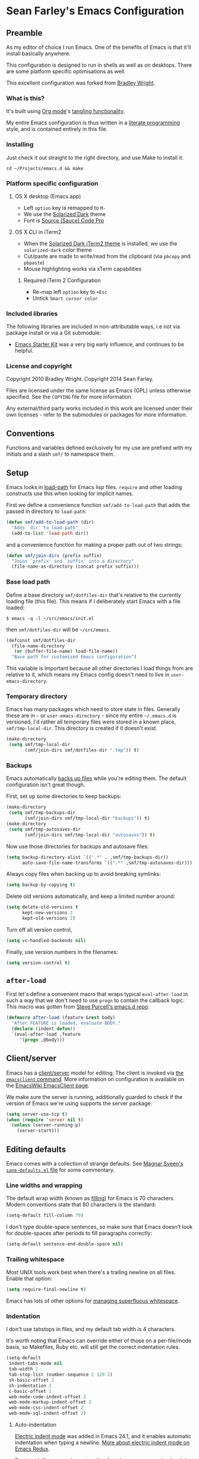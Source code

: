 * Sean Farley's Emacs Configuration

** Preamble

As my editor of choice I run Emacs. One of the benefits of Emacs is
that it'll install basically anywhere.

This configuration is designed to run in shells as well as on
desktops. There are some platform specific optimisations as well.

This excellent configuration was forked from [[https://github.com/bradleywright/emacs.d][Bradley Wright]].

*** What is this?

It's built using [[http://orgmode.org][Org mode]]'s [[http://orgmode.org/manual/Extracting-source-code.html#Extracting-source-code][tangling functionality]].

My entire Emacs configuration is thus written in a [[https://en.wikipedia.org/wiki/Literate_programming][literate programming]] style,
and is contained entirely in this file.

*** Installing

Just check it out straight to the right directory, and use Make to
install it:

: cd ~/Projects/emacs.d && make

*** Platform specific configuration

**** OS X desktop (Emacs.app)

- Left =option= key is remapped to =M-=
- We use the [[https://github.com/bbatsov/solarized-emacs][Solarized Dark]] theme
- Font is [[https://github.com/Lokaltog/powerline-fonts/tree/master/SourceCodePro][Source (Sauce) Code Pro]]

**** OS X CLI in iTerm2

- When the [[https://github.com/altercation/solarized/blob/master/iterm2-colors-solarized/Solarized%20Dark.itermcolors][Solarized Dark iTerm2 theme]] is installed, we use the
  =solarized-dark= color theme
- Cut/paste are made to write/read from the clipboard (via =pbcopy=
  and =pbpaste=)
- Mouse highlighting works via xTerm capabilities

***** Required iTerm 2 Configuration

     - Re-map left =option= key to =+Esc=
     - Untick =Smart cursor color=

*** Included libraries

The following libraries are included in non-attributable ways, i.e not
via package install or via a Git submodule:

- [[https://github.com/technomancy/emacs-starter-kit][Emacs Starter Kit]] was a very big early influence, and continues to
  be helpful.

*** License and copyright

Copyright 2010 Bradley Wright.
Copyright 2014 Sean Farley.

Files are licensed under the same license as Emacs (GPL) unless
otherwise specified. See the =COPYING= file for more information.

Any external/third party works included in this work are licensed under
their own licenses - refer to the submodules or packages for more
information.

** Conventions

Functions and variables defined exclusively for my use are prefixed with my
initials and a slash =smf/= to namespace them.

** Setup

Emacs looks in [[https://www.gnu.org/software/emacs/manual/html_node/eintr/Loading-Files.html][load-path]] for Emacs lisp files. =require= and other loading
constructs use this when looking for implicit names.

First we define a convenience function =smf/add-to-load-path= that adds the
passed in directory to =load-path=:

#+BEGIN_SRC emacs-lisp
  (defun smf/add-to-load-path (dir)
    "Adds `dir' to load-path"
    (add-to-list 'load-path dir))
#+end_src

and a convenience function for making a proper path out of two strings:

#+begin_src emacs-lisp
  (defun smf/join-dirs (prefix suffix)
    "Joins `prefix' and `suffix' into a directory"
    (file-name-as-directory (concat prefix suffix)))
#+end_src

*** Base load path

Define a base directory =smf/dotfiles-dir= that's relative to the currently
loading file (this file). This means if I deliberately start Emacs with a file
loaded:

#+begin_src
$ emacs -q -l ~/src/emacs/init.el
#+end_src

then =smf/dotfiles-dir= will be =~/src/emacs=.

#+begin_src emacs-lisp
  (defconst smf/dotfiles-dir
    (file-name-directory
     (or (buffer-file-name) load-file-name))
    "Base path for customised Emacs configuration")
#+end_src

This variable is important because all other directories I load things from are
relative to it, which means my Emacs config doesn't need to live in
=user-emacs-directory=.

*** Temporary directory

Emacs has many packages which need to store state in files. Generally these are
in =~= or =user-emacs-directory= - since my entire =~/.emacs.d= is versioned,
I'd rather all temporary files were stored in a known place, =smf/tmp-local-dir=.
This directory is created if it doesn't exist.

#+begin_src emacs-lisp
  (make-directory
   (setq smf/tmp-local-dir
         (smf/join-dirs smf/dotfiles-dir ".tmp")) t)
#+end_src

*** Backups

Emacs automatically [[https://www.gnu.org/software/emacs/manual/html_node/emacs/Backup.html][backs up files]] while you're editing them. The default
configuration isn't great though.

First, set up some directories to keep backups:

#+begin_src emacs-lisp
  (make-directory
   (setq smf/tmp-backups-dir
         (smf/join-dirs smf/tmp-local-dir "backups")) t)
  (make-directory
   (setq smf/tmp-autosaves-dir
         (smf/join-dirs smf/tmp-local-dir "autosaves")) t)
#+end_src

Now use those directories for backups and autosave files:

#+begin_src emacs-lisp
  (setq backup-directory-alist `((".*" . ,smf/tmp-backups-dir))
        auto-save-file-name-transforms `((".*" ,smf/tmp-autosaves-dir)))
#+end_src

Always copy files when backing up to avoid breaking symlinks:

#+begin_src emacs-lisp
  (setq backup-by-copying t)
#+end_src

Delete old versions automatically, and keep a limited number around:

#+begin_src emacs-lisp
  (setq delete-old-versions t
        kept-new-versions 2
        kept-old-versions 2)
#+end_src

Turn off all version control,

#+begin_src emacs-lisp
  (setq vc-handled-backends nil)
#+end_src

Finally, use version numbers in the filenames:

#+begin_src emacs-lisp
  (setq version-control t)
#+end_src

** =after-load=

First let's define a convenient macro that wraps typical =eval-after-load= in
such a way that we don't need to use =progn= to contain the callback logic. This
macro was gotten from [[https://github.com/purcell/emacs.d/blob/aa789c9745b13612c4fea6e638d81d8ebbfecdf8/init-utils.el#L1-L5][Steve Purcell's emacs.d repo]]:

#+begin_src emacs-lisp
  (defmacro after-load (feature &rest body)
    "After FEATURE is loaded, evaluate BODY."
    (declare (indent defun))
    `(eval-after-load ,feature
       '(progn ,@body)))
#+end_src

** Client/server

Emacs has a [[https://www.gnu.org/software/emacs/manual/html_node/emacs/Emacs-Server.html#Emacs-Server][client/server]] model for editing. The client is invoked via [[https://www.gnu.org/software/emacs/manual/html_node/emacs/Invoking-emacsclient.html][the
=emacsclient= command]]. More information on configuration is available on the
[[http://www.emacswiki.org/emacs/EmacsClient][EmacsWiki EmacsClient page]].

We make sure the server is running, additionally guarded to check if the version
of Emacs we're using supports the server package:

#+begin_src emacs-lisp
  (setq server-use-tcp t)
  (when (require 'server nil t)
    (unless (server-running-p)
      (server-start)))
#+end_src

** Editing defaults

Emacs comes with a collection of strange defaults. See [[https://github.com/magnars/.emacs.d/blob/master/sane-defaults.el][Magnar Sveen's
=sane-defaults.el= file]] for some commentary.

*** Line widths and wrapping

The default wrap width (known as [[https://www.gnu.org/software/emacs/manual/html_node/emacs/Filling.html][filling]]) for Emacs is 70 characters. Modern
conventions state that 80 characters is the standard:

#+begin_src emacs-lisp
  (setq-default fill-column 79)
#+end_src

I don't type double-space sentences, so make sure that Emacs doesn't look for
double-spaces after periods to fill paragraphs correctly:

#+begin_src emacs-lisp
  (setq-default sentence-end-double-space nil)
#+end_src

*** Trailing whitespace

Most UNIX tools work best when there's a trailing newline on all files. Enable
that option:

#+begin_src emacs-lisp
  (setq require-final-newline t)
#+end_src

Emacs has lots of other options for [[https://www.gnu.org/software/emacs/manual/html_node/emacs/Useless-Whitespace.html][managing superfluous whitespace]].

*** Indentation

I don't use tabstops in files, and my default tab width is 4 characters.

It's worth noting that Emacs can override either of those on a per-file/mode
basis, so Makefiles, Ruby etc. will still get the correct indentation rules.

#+begin_src emacs-lisp
  (setq-default
   indent-tabs-mode nil
   tab-width 2
   tab-stop-list (number-sequence 2 120 2)
   sh-basic-offset 2
   sh-indentation 2
   c-basic-offset 2
   web-mode-code-indent-offset 2
   web-mode-markup-indent-offset 2
   web-mode-css-indent-offset 2
   web-mode-sql-indent-offset 2)
#+end_src

**** Auto-indentation

[[https://www.gnu.org/software/emacs/manual/html_node/emacs/Indent-Convenience.html][Electric indent mode]] was added in Emacs 24.1, and it enables automatic indentation when typing a newline. [[http://emacsredux.com/blog/2013/03/29/automatic-electric-indentation][More about electric indent mode on Emacs Redux]].

First we define convenience toggling functions we can use in a hook (or interactively):

#+begin_src emacs-lisp
  (defun smf/turn-on-electric-indent-mode ()
    "Turns on electric-indent-mode"
    (interactive)
    (electric-indent-mode 1))

  (defun smf/turn-off-electric-indent-mode ()
    "Turns off electric-indent-mode"
    (interactive)
    (electric-indent-mode -1))
#+end_src

then we enable it for [[https://www.gnu.org/software/emacs/manual/html_node/emacs/Program-Modes.html][the generic abstract programming mode =prog-mode=,
introduced in Emacs 24.1]] ([[http://emacsredux.com/blog/2013/04/05/prog-mode-the-parent-of-all-programming-modes/][more about =prog-mode= on Emacs Redux]]):

#+begin_src emacs-lisp
  (add-hook 'prog-mode-hook 'smf/turn-on-electric-indent-mode)
#+end_src

*** Encoding

I want to have [[http://en.wikipedia.org/wiki/UTF-8][UTF-8]] by default. [[http://www.masteringemacs.org/articles/2012/08/09/working-coding-systems-unicode-emacs/][Emacs unfortunately has a few settings that
govern encoding]], so we should set them all at once:

#+begin_src emacs-lisp
  ;; Utf-8 please
  (setq locale-coding-system 'utf-8) ; pretty
  (set-terminal-coding-system 'utf-8) ; pretty
  (set-keyboard-coding-system 'utf-8) ; pretty
  (set-selection-coding-system 'utf-8) ; please
  (prefer-coding-system 'utf-8) ; with sugar on top
  (setenv "LANG" "en_US.ut8") ; ensure subprocesses get the right env variable
#+end_src

*** Smart =beginning-of-line=

=C-a= is mapped to =beginning-of-line= by default, which moves point to position
0 on the current line. [[http://irreal.org/blog/?p=1946][The irreal blog suggests a smarter alternative]] that moves
the point to the first non-whitespace character first, and then position 0, with
extra presses toggling the position:

#+begin_src emacs-lisp
  (defadvice move-beginning-of-line (around smarter-bol activate)
    ;; Move to requested line if needed.
    (let ((arg (or (ad-get-arg 0) 1)))
      (when (/= arg 1)
        (forward-line (1- arg))))
    ;; Move to indentation on first call, then to actual BOL on second.
    (let ((pos (point)))
      (back-to-indentation)
      (when (= pos (point))
        ad-do-it)))
#+end_src

This functionality uses the Emacs concept of [[http://www.gnu.org/software/emacs/manual/html_node/elisp/Advising-Functions.html][advice]], which is a way of modifying
existing functions in-place without redefining the entire thing.

*** Fix minibuffer behaviour

When changing focus to the minibuffer, stop allowing point to move over the
prompt. Code taken from [[http://ergoemacs.org/emacs/emacs_stop_cursor_enter_prompt.html][ergoemacs]].

#+begin_src emacs-lisp
  (setq minibuffer-prompt-properties (add-to-list 'minibuffer-prompt-properties 'minibuffer-avoid-prompt))
  (setq minibuffer-prompt-properties (add-to-list 'minibuffer-prompt-properties 'point-entered))
#+end_src

While we're at it, let's allow recursive minibuffers.

#+begin_src emacs-lisp
  (setq enable-recursive-minibuffers t)
#+end_src

Also, let's save the minibuffer history between sessions. It's 2014. We have the
technology.

#+begin_src emacs-lisp
  (savehist-mode t)
  (setq history-length 1000)
#+end_src

*** Deleting files

Move files to the trash when deleting:

#+begin_src emacs-lisp
  (setq delete-by-moving-to-trash t)
#+end_src

*** Compressed files

Transparently open compressed files:

#+begin_src emacs-lisp
  (auto-compression-mode t)
#+end_src

*** Active region

Got these from [[https://github.com/magnars/.emacs.d/blob/master/sane-defaults.el][Magnar Sveen's =sane-defaults.el=]]. Show the active region,

#+begin_src emacs-lisp
  (transient-mark-mode 1)
  (make-variable-buffer-local 'transient-mark-mode)
  (put 'transient-mark-mode 'permanent-local t)
  (setq-default transient-mark-mode t)
#+end_src

Remove text in active region if inserting text,

#+begin_src emacs-lisp
  (delete-selection-mode 1)
#+end_src

*** Pop mark

When popping the mark, continue popping until the cursor actually moves. Also,
if the last command was a copy - skip past all the expand-region cruft.

#+begin_src emacs-lisp
  (defadvice pop-to-mark-command (around ensure-new-position activate)
    (let ((p (point)))
      (when (eq last-command 'save-region-or-current-line)
        ad-do-it
        ad-do-it
        ad-do-it)
      (dotimes (i 10)
        (when (= p (point)) ad-do-it))))
#+end_src

*** Window mark

If this is true, then [[erc]]'s scrolling is broken.

#+begin_src emacs-lisp
  (setq switch-to-buffer-preserve-window-point nil)
#+end_src

** Keyboard

*** Modifier keys

- =C-= means =Control= in combination with another key, eg =C-x= means =Ctrl + x=
- =M-= means =Meta= in combination with another key. This is usually =Alt=, or
  =⌘= on OS X (by default). =Esc= also serves as =Meta= if it's not separately
  bound. On OS X I want to use left =⌥= for =Meta=, and leave right =⌥= alone:

#+begin_src emacs-lisp
  (when (and (eq system-type 'darwin) (display-graphic-p))
    (setq ns-alternate-modifier 'meta)
    (setq mac-option-modifier 'meta)
    (setq ns-right-alternate-modifier nil))
#+end_src

- =s-= means [[http://en.wikipedia.org/wiki/Super_key_(keyboard_button)][super key]]. On OS X I want this to be =⌘=:

#+begin_src emacs-lisp
  (when (and (eq system-type 'darwin) (display-graphic-p))
    (setq ns-command-modifier 'super)
    (setq mac-command-modifier 'super)) ;; for EmacsMac.app
#+end_src

- =H-= means [[http://en.wikipedia.org/wiki/Hyper_key][hyper key]]. On OS X I want this to be =fn=:

#+begin_src emacs-lisp
  (when (and (eq system-type 'darwin) (display-graphic-p))
    (setq ns-function-modifier 'hyper)
    (setq mac-function-modifier 'hyper)) ;; for EmacsMac.app
#+end_src

*** Basic remappings

The below are some remappings I got from [[https://sites.google.com/site/steveyegge2/effective-emacs][Steve Yegge's Effective Emacs]] article.
They're designed to map some slightly difficult but very common mappings to
things that are easier to type.

**** Invoke =M-x= without the Alt key

As per [[https://sites.google.com/site/steveyegge2/effective-emacs#item2][Yegge's Item 2]]. This unmaps the difficult =M-x= (usually =Alt+x=) to =C-x
m=, and then add a fat-finger combination of =C-x C-m=:

#+begin_src emacs-lisp
  (global-set-key (kbd "C-x m") 'execute-extended-command)
  (global-set-key (kbd "C-x C-m") 'execute-extended-command)
#+end_src

**** Prefer =backward-kill-word= over Backspace

As per [[https://sites.google.com/site/steveyegge2/effective-emacs#item3][Yegge's Item 3]]. This emulates readline =C-w= command to
=backward-kill-word=. The command that used to live there (=kill-region=) is not
needed since the backspace key works just fine in that case.

#+begin_src emacs-lisp
  ;; deletes backward until a space is hit
  (defun smf/backward-kill-word ()
    (interactive)
    (if (and transient-mark-mode mark-active)
        (kill-region (point) (mark))
      (progn
        (delete-region (point) (save-excursion (skip-syntax-backward " ") (point)))
        (delete-region (point) (save-excursion (skip-syntax-backward "^ ") (point))))))

  (global-set-key (kbd "C-w") 'smf/backward-kill-word)
#+end_src

**** Quick window switching

Usually one must type =C-x o= to switch between windows - make that quicker by
also mapping =M-o=:

#+begin_src emacs-lisp
  (global-set-key (kbd "M-o") 'other-window)
  ;; Moving between windows
  (global-set-key (kbd "C-s-<up>") 'windmove-up)
  (global-set-key (kbd "C-s-<down>") 'windmove-down)
  (global-set-key (kbd "C-s-<right>") 'windmove-right)
  (global-set-key (kbd "C-s-<left>") 'windmove-left)
#+end_src

**** Buffer management

Burying a buffer (removing it from the current window and sending it to the
bottom of the stack) is very common for dismissing buffers. Add a mapping for
it:

#+begin_src emacs-lisp
  (global-set-key (kbd "C-c y") 'bury-buffer)
#+end_src

Add a key combination to revert the current buffer (re-read the contents from
disk):

#+begin_src emacs-lisp
  (global-set-key (kbd "C-c r") 'revert-buffer)
#+end_src

Most of the time I want the buffer to be reverted automatically:

#+begin_src emacs-lisp
  (global-auto-revert-mode t)
#+end_src

Use =ido-switch-buffer= instead of the feature-lacking =list-buffers= (and
include a common typo I make):

#+begin_src emacs-lisp
  (global-set-key (kbd "C-x C-b") 'ido-switch-buffer)
  (global-set-key (kbd "C-x C-n") 'ido-switch-buffer)
#+end_src

**** Increase / decrease font size

I never remember the keybindings for this:

#+begin_src emacs-lisp
  (global-set-key (kbd "s-=") 'text-scale-increase)
  (global-set-key (kbd "s--") 'text-scale-decrease)
  (global-set-key (kbd "s-0") '(lambda () (interactive) (text-scale-adjust 0)))
#+end_src

*** Launcher keymap

This trick I got from [[http://endlessparentheses.com/launcher-keymap-for-standalone-features.html][a blog post on launcher keymaps]]. I define my launcher
combo as =C-x C-l=, which is normally =downcase-region= - a command I use so
infrequently I didn't even know there was a key binding for it.

#+begin_src emacs-lisp
  (define-prefix-command 'smf/launcher-map)
  (define-key ctl-x-map (kbd "C-l") 'smf/launcher-map)
#+end_src

rather than remembering that it's =smf/launcher-map=, just make a function:

#+begin_src emacs-lisp
  (defun smf/add-launcher (key function)
    "Maps FUNCTION to KEY under the `smf/launcher-map' prefix"
    (define-key smf/launcher-map key function))
#+end_src

** Interface

*** Remove chrome

To ensure that all scrollbars, toolbars etc. are turned off, we run this as
early as possible.

#+NAME: turn-off-chrome
#+begin_src emacs-lisp
  (dolist (mode '(tool-bar-mode scroll-bar-mode))
    (when (fboundp mode) (funcall mode -1)))
#+end_src

*** Startup buffers

Turn off the startup screen, and always show =*scratch*=.

#+NAME: turn-off-startup
#+begin_src emacs-lisp
  ;; inhibit startup screen
  (setq inhibit-startup-screen t
        ;; Show *scratch* on start
        initial-buffer-choice t)
#+end_src

*** Font

I use [[https://github.com/tonsky/FiraCode][Fira Code]] as my default coding font:

#+begin_src emacs-lisp
  ;; set the font
  (when (window-system)
    (set-default-font "Fira Code"))
  (if (fboundp 'mac-auto-operator-composition-mode)
      (mac-auto-operator-composition-mode))
#+end_src

Uncomment the last line to generate the table of ligature codes.

*** Syntax highlighting

Syntax highlighting in Emacs is called [[https://www.gnu.org/software/emacs/manual/html_node/emacs/Font-Lock.html][font locking]]. It's enabled by
=font-lock-mode=. This turned on by default in modern Emacs systems, but it's
worth keeping around:

#+begin_src emacs-lisp
  (global-font-lock-mode t)
#+end_src

Emacs also supports multiple levels of complexity for highlighting. Setting this
value to =t= forces it to pick the maximum available (also the default):

#+begin_src emacs-lisp
  (setq font-lock-maximum-decoration t)
#+end_src

*** Line and column numbers

Emacs doesn't display line numbers by the code by default. For that you want
[[http://www.emacswiki.org/emacs/LineNumbers#toc1][Linum mode]].

I want to display the current line number in the
[[http://www.emacswiki.org/emacs/ModeLine][mode line]], and also the current
column number:

#+begin_src emacs-lisp
  (line-number-mode 1)
  (column-number-mode 1)
#+end_src

*** Tooltips

Emacs convention is to show help and other inline documentation in the [[https://www.gnu.org/software/emacs/manual/html_node/eintr/message.html][message
area]]. Show help there instead of using an OS tooltip:

#+begin_src emacs-lisp
  (when (display-graphic-p)
    (tooltip-mode -1))
#+end_src

*** Dialogue boxes and windows

Just don't show them. Use native Emacs controls:

#+begin_src emacs-lisp
  (when (display-graphic-p)
    (setq use-dialog-box nil))
#+end_src

Make the window title display the full path of the file I'm currently editing:

#+begin_src emacs-lisp
  (when (display-graphic-p)
    (setq frame-title-format
          '((:eval (if (buffer-file-name)
                       (abbreviate-file-name (buffer-file-name))
                     "%b")))))
#+end_src

Aside: Emacs calls OS windows [[http://www.gnu.org/software/emacs/manual/html_node/elisp/Frames.html#Frames][frames]] and divisions within frames [[http://www.gnu.org/software/emacs/manual/html_node/elisp/Windows.html#Windows][windows]]. [[http://www.gnu.org/software/emacs/manual/html_node/elisp/Frame-Titles.html][More
information on frame titles]].

*** Cursor

I prefer a box, non-blinking cursor. So, turn off that blinking:

#+begin_src emacs-lisp
  (when (display-graphic-p)
    (setq-default cursor-type 'box)
    (blink-cursor-mode (- (*) (*) (*))))
#+end_src

Depending on the mode, let's [[http://www.emacswiki.org/emacs/ChangingCursorDynamically][change the cursor]].

#+begin_src emacs-lisp
  (setq smf/read-only-color       "gray")
  (setq smf/read-only-cursor-type 'hbar)
  (setq smf/overwrite-color       "red")
  (setq smf/overwrite-cursor-type 'box)
  (setq smf/normal-color          "gray")
  (setq smf/normal-cursor-type    'box)

  (defun smf/set-cursor-according-to-mode ()
    "change cursor color and type according to some minor modes."

    (cond
     (buffer-read-only
      (set-cursor-color smf/read-only-color)
      (setq cursor-type smf/read-only-cursor-type))
     (overwrite-mode
      (set-cursor-color smf/overwrite-color)
      (setq cursor-type smf/overwrite-cursor-type))
     (t
      (set-cursor-color smf/normal-color)
      (setq cursor-type smf/normal-cursor-type))))

  (add-hook 'post-command-hook 'smf/set-cursor-according-to-mode)
#+end_src

*** Typing

Show the modifier combinations I just typed almost immediately:

#+begin_src emacs-lisp
  (setq echo-keystrokes 0.1)
#+end_src

Don't make me type =yes= or =no= to boolean interface questions:

#+begin_src emacs-lisp
  (defalias 'yes-or-no-p 'y-or-n-p)
#+end_src

*** Code commenting

A drop-in replacement for comment-dwim. If no region is selected and current
line is not blank and we are not at the end of the line, then comment current
line.

#+begin_src emacs-lisp
  (defun comment-dwim-line (&optional arg)
    (interactive "*P")
    (comment-normalize-vars)
    (if (and (not (region-active-p)) (not (looking-at "[ \t]*$")))
        (comment-or-uncomment-region (line-beginning-position) (line-end-position))
      (comment-dwim arg)))
  (global-set-key (kbd "M-;") 'comment-dwim-line)
#+end_src

Comment or uncomment the region or current line if no active region.

#+begin_src emacs-lisp
  (defun comment-or-uncomment-region-or-line ()
    (interactive)
    (let (beg end)
      (if (region-active-p)
          (setq beg (region-beginning) end (region-end))
        (setq beg (line-beginning-position) end (line-end-position)))
      (comment-or-uncomment-region beg end)))
  (global-set-key (kbd "s-;") 'comment-or-uncomment-region-or-line)
#+end_src

*** Bells

Don't make a sound when [[http://www.gnu.org/software/emacs/manual/html_node/elisp/Beeping.html][ringing a bell]] - flash a visual bell instead:

#+begin_src emacs-lisp
  (setq visible-bell t)
#+end_src

Override the =ring-bell-function= to conditionally ring the bell only when it's
not a valid quit case like hitting =esc= or =C-g=. Generally this means the bell
will only ring when there's actually an error raised somehow:

#+begin_src emacs-lisp
  (setq ring-bell-function
        (lambda ()
          "Only rings the bell if it's not a valid quit case, e.g
  keyboard-quit"
          (unless (memq this-command
                        '(isearch-abort abort-recursive-edit exit-minibuffer keyboard-quit))
            (ding))))
#+end_src

*** Buffer naming

By default Emacs resolves conflicting buffer names by appending a number to
them. For instance, if I open =~/src/thing/init.el= and
=~/src/other-thing/init.el= they'll be named =init.el= and =init.el<2>=
respectively.

We can use [[https://www.gnu.org/software/emacs/manual/html_node/emacs/Uniquify.html][Uniquify]] library to name them =thing/init.el= and
=other-thing/init.el=, which is much easier to make sense of.

#+begin_src emacs-lisp
  (require 'uniquify)
  (setq uniquify-buffer-name-style 'forward)
#+end_src

** OS X specific configuration

Besides the keyboard configuration above, there are some other specific things I
do on OS X. On OS X =system-type= is the symbol =darwin=.

*** Host name mangling

Typically OS X hosts are called things like =hostname.localconfig= or
=hostname.local=. Make Emacs report that without the extra suffix:

#+begin_src emacs-lisp
  (when (eq system-type 'darwin)
    (setq system-name (car (split-string system-name "\\."))))
#+end_src

*** Spelling correction

[[https://www.gnu.org/software/ispell/][ispell]] isn't generally available on OS X. [[http://aspell.net][aspell]] is available via [[https://github.com/Homebrew/homebrew/blob/master/Library/Formula/aspell.rb][Homebrew]], so
let's use that if we can find it:

#+begin_src emacs-lisp
  (when (and (eq system-type 'darwin) (executable-find "aspell"))
      (setq ispell-program-name (executable-find "aspell")))
#+end_src

On the mac, the default mouse bindings are problematic since a two-finger click
is =mouse-3= and not =mouse-2=:

#+begin_src emacs-lisp
    (after-load 'flyspell
      (define-key flyspell-mouse-map [down-mouse-3] #'flyspell-correct-word)
      (define-key flyspell-mouse-map [mouse-3] #'undefined))
#+end_src

Diminish [[flyspell]],

#+begin_src emacs-lisp
  (after-load 'flyspell
    (after-load 'diminish
      (diminish 'flyspell-mode)))
#+end_src

*** dired fixes

OS X's bundled version of =ls= isn't the GNU one, so it doesn't support the
=--dired= flag. Emacs caters for that use case:

#+begin_src emacs-lisp
  (setq dired-use-ls-dired nil)
#+end_src

*** sRGB display fixes

As of Emacs 24.4, [[http://lists.gnu.org/archive/html/emacs-devel/2013-12/msg00741.html][Emacs natively supports proper sRGB]] values on OS X:

#+begin_src emacs-lisp
  (setq ns-use-srgb-colorspace t)
#+end_src

If you're not using Emacs 24.4 this variable setting will have no effect. See
[[https://github.com/Homebrew/homebrew/blob/7446162e59fe548a0fde735d25b9913f8fa2ad4a/Library/Formula/emacs.rb#L10][Homebrew's Emacs recipe]] for details of how to get this behaviour in earlier
Emacs versions.

*** Terminal integration

Using this configuration, Emacs runs best in [[http://iterm2.com][iTerm2]].

On the desktop, Emacs integrates with the OS X clipboard, so =kill= etc. copy to
the clipboard, and =yank= copies from the clipboard.

Obviously this doesn't work in the terminal, so we need to use the
=interprogram-(cut|paste)-function= variables to copy/paste. Most of this code
gotten from [[http://mindlev.wordpress.com/2011/06/13/emacs-in-a-terminal-on-osx/#comment-20][this blog comment]].

#+begin_src emacs-lisp
  (when (and (not (display-graphic-p)) (eq system-type 'darwin))
    (defun smf/copy-from-osx ()
      "Copies the current clipboard content using the `pbcopy` command"
      (shell-command-to-string "pbpaste"))

    (defun smf/paste-to-osx (text &optional push)
      "Copies the top of the kill ring stack to the OSX clipboard"
      (let ((process-connection-type nil))
        (let ((proc (start-process "pbcopy" "*Messages*" "pbcopy")))
          (process-send-string proc text)
          (process-send-eof proc))))

    (setq interprogram-cut-function 'smf/paste-to-osx)
    (setq interprogram-paste-function 'smf/copy-from-osx))
#+end_src

Also, allow pasting selection outside of Emacs:

#+begin_src emacs-lisp
  (setq x-select-enable-clipboard t)
#+end_src

*** Fullscreen support

On Emacs 24.4 and above, Lion-style fullscreen display is supported but I
dislike it. Define a method to toggle fullscreen pre-Lion.

#+begin_src emacs-lisp
  (when (and (eq system-type 'darwin) (fboundp 'toggle-frame-fullscreen))
    (defun toggle-fullscreen ()
      "Toggle full screen"
      (interactive)
      (set-frame-parameter nil 'fullscreen
                           (when (not (frame-parameter nil 'fullscreen)) 'fullboth)))

      (global-set-key (kbd "C-s-f") 'toggle-fullscreen))
#+end_src

On the Yosemite beta, =ns-use-native-fullscreen= is =nil=.

#+begin_src emacs-lisp
  (when (eq system-type 'darwin)
    (setq ns-use-native-fullscreen nil))
#+end_src

Start emacs in fullscreen,

#+begin_src emacs-lisp
  (toggle-fullscreen)
#+end_src

*** OS X keybindings

There are a lot of native OS X-isms that I would like to keep. Things such =⌘-a=
to select the whole buffer, or =⌘-c= to copy.

#+begin_src emacs-lisp
  (when (eq system-type 'darwin)
    (global-set-key (kbd "s-a") 'mark-whole-buffer)
    (global-set-key (kbd "s-v") 'yank)
    (global-set-key (kbd "s-c") 'kill-ring-save)
    (global-set-key (kbd "s-x") 'kill-region)
    (global-set-key (kbd "s-s") 'save-buffer)
    (global-set-key (kbd "s-l") 'goto-line)
    (global-set-key (kbd "s-w")
                    (lambda () (interactive) (delete-window)))
    (global-set-key (kbd "s-z") 'undo)
    (global-set-key (kbd "s-Z") 'undo-tree-redo)
    (global-set-key (kbd "s-q") 'save-buffers-kill-terminal)
    (global-set-key (kbd "s-k") 'kill-this-buffer)
    (global-set-key (kbd "s-r") 'recompile)
    (global-set-key (kbd "s-}") 'forward-paragraph)
    (global-set-key (kbd "s-{") 'backward-paragraph)
    (global-set-key (kbd "s-f") 'isearch-forward)
    (global-set-key (kbd "s-g") 'isearch-repeat-forward)
    (global-set-key [(H left)]  'beginning-of-buffer)
    (global-set-key [(H right)] 'end-of-buffer)
    (global-set-key [(H down)] [?\C-v])
    (global-set-key [(H up)] [?\M-v]))
#+end_src

The =⌘-backspace= deletes text from the current position to the beginning of the
line.

#+begin_src emacs-lisp
  (global-set-key [s-backspace] [?\C- ?\C-a backspace])
#+end_src

** Utility functions

*** Rename modeline

Renames the major-mode lighter in the modeline. Lifted from [[http://whattheemacsd.com/appearance.el-01.html][What the emacs.d]].

#+begin_src emacs-lisp
  (defmacro rename-modeline (package-name mode new-name)
    `(eval-after-load ,package-name
       '(defadvice ,mode (after rename-modeline activate)
          (setq mode-name ,new-name))))
#+end_src

*** Get keychain password

If I'm on OS X, I can fetch passwords etc. from my Keychain. This is much more
secure than storing them in configuration on disk:

#+begin_src emacs-lisp
  (defun smf/chomp (str)
    "Chomp leading and tailing whitespace from `str'."
    (while (string-match "\\`\n+\\|^\\s-+\\|\\s-+$\\|\n+\\'" str)
      (setq str (replace-match "" t t str))) str)

  (defun smf/get-keychain-password (account-name &optional server)
    "Get `account-name' keychain password from OS X Keychain"
    (interactive "sAccount name: ")
    (smf/chomp
     (shell-command-to-string
      (concat
       "security find-"
       (if server "internet" "generic")
       "-password -wa "
       account-name
       (if server (concat " -s " server))))))
#+end_src

Eventually, I'd like to use auth-source instead of custom methods for accessing
the keychain, but erc is giving me problems currently.

#+begin_src emacs-lisp
  (setq auth-sources '(macos-keychain-internet))
#+end_src

*** Conditionally kill Emacs

When I'm in an emacsclient, I probably just want the client to die rather than
the entire server. And, when I kill my server, I want Emacs to confirm this with
me:

#+begin_src emacs-lisp
  (defun smf/kill-emacs ()
    "If this buffer is a client, just kill it, otherwise confirm
  the quit."
    (interactive)
    (if server-buffer-clients
        (server-edit)
      (if (= (length (frame-list)) 1)
        (save-buffers-kill-terminal))))
#+end_src

Enable this, and override the default command Emacs assigns to kill itself:

#+begin_src emacs-lisp
  (define-key (current-global-map) [remap save-buffers-kill-terminal] 'smf/kill-emacs)
#+end_src

Also, when using an emacsclient that is waiting, I don't want a prompt that asks
if I really want to exit. So, we define our own function and bind it to =⌘-k=.

#+begin_src emacs-lisp
  (add-hook 'server-switch-hook
            (lambda ()
              (local-set-key (kbd "s-k") '(lambda ()
                                            (interactive)
                                            (if server-buffer-clients
                                                (server-edit)
                                              (kill-this-buffer))))))
#+end_src

*** narrow-or-widen-dwim

Taken from [[http://endlessparentheses.com/emacs-narrow-or-widen-dwim.html][here]], this function defines a handy way to narrow the buffer. We'll
add a launcher for it bound to 'n'.

#+begin_src emacs-lisp
  (defun smf/narrow-or-widen-dwim (p)
    "If the buffer is narrowed, it widens. Otherwise, it narrows intelligently.
  Intelligently means: region, org-src-block, org-subtree, or defun,
  whichever applies first.
  Narrowing to org-src-block actually calls `org-edit-src-code'.

  With prefix P, don't widen, just narrow even if buffer is already
  narrowed."
    (interactive "P")
    (declare (interactive-only))
    (cond ((and (buffer-narrowed-p) (not p)) (widen))
          ((region-active-p)
           (narrow-to-region (region-beginning) (region-end)))
          ((derived-mode-p 'org-mode)
           ;; `org-edit-src-code' is not a real narrowing command.
           ;; Remove this first conditional if you don't want it.
           (cond ((ignore-errors (org-edit-src-code))
                  (delete-other-windows))
                 ((org-at-block-p)
                  (org-narrow-to-block))
                 (t (org-narrow-to-subtree))))
          (t (narrow-to-defun))))

  (global-set-key (kbd "H-n") 'smf/narrow-or-widen-dwim)
#+end_src

*** Delete to end of buffer

In emails (and sometimes other places, too) I frequently want to delete the rest
of the buffer. We'll bind this to =C-M-d=

#+begin_src emacs-lisp
  (defun smf/delete-to-end-of-buffer (add-to-kill-ring-p)
    "Deletes from point to end of buffer. If prefix argument is
     given, kill the region, adding it to the kill ring."
    (interactive "P")
    (if add-to-kill-ring-p
        (kill-region (point) (point-max))
      (delete-region (point) (point-max))))

  (global-set-key (kbd "C-M-d") 'smf/delete-to-end-of-buffer)
#+end_src

** Other modes

Emacs comes with hundreds of major and minor modes to do many many things. These
are the ones I commonly use and have configured.

*** org

[[http://orgmode.org][org-mode]] is a plain text system for organising information and notes.

Don't auto-fold my documents:

#+begin_src emacs-lisp
  (setq org-startup-folded nil)
#+end_src

When editing [[http://orgmode.org/manual/Working-With-Source-Code.html#Working-With-Source-Code][nested source code]], always accept Emacs Lisp:

#+begin_src emacs-lisp
  (org-babel-do-load-languages
   'org-babel-load-languages
   '((emacs-lisp . t)))
#+end_src

and automatically apply syntax highlighting:

#+begin_src emacs-lisp
  (setq org-src-fontify-natively t)
  (setq org-src-tab-acts-natively t)
#+end_src

When using [[http://www.emacswiki.org/emacs/ImenuMode][imenu]], make sure I can follow the outline to the full available
depth:

#+begin_src emacs-lisp
  (setq org-imenu-depth 6)
#+end_src

Also, I like using shift+arrow keys to highlight, so let's set that:

#+begin_src emacs-lisp
  (setq org-support-shift-select 'always)
#+end_src

*** ido

[[http://www.emacswiki.org/emacs/InteractivelyDoThings][ido]] is a mode for narrowing candidates as you type. It has excellent
integration with buffer switching and finding files. [[http://www.masteringemacs.org/articles/2010/10/10/introduction-to-ido-mode/][Mastering Emacs has a good
guide to Ido]].

First we enable =ido-mode= globally and enable =ido-everywhere=, which enables
Ido for buffer and file reading:

#+begin_src emacs-lisp
  (after-load 'ido
    (ido-mode t)
    (ido-everywhere t))
#+end_src

Force Ido to [[http://stackoverflow.com/a/11341239/61435][ignore Dropbox cruft]]:

#+begin_src emacs-lisp
  (after-load 'ido
    (add-to-list 'ido-ignore-files "Icon\n"))
#+end_src

Also ignore certain extensions that I don't care about

#+begin_src emacs-lisp
  (setq completion-ignored-extensions
        '(".o" ".elc" "~" ".bin" ".bak" ".obj" ".map" ".a" ".ln" ".mod" ".gz"
          ".aux" ".tdo" ".fmt" ".swp" ".pdfsync" ".pdf" ".vrb" ".idx" ".ind"
          ".bbl" ".toc" ".blg" ".snm" ".ilg" ".log" ".out" ".pyc" ".DS_Store"
          "-blx.bib" ".run.xml" ".hi" ".fls" ".fdb_latexmk" ".bcf" ".rel"))
#+end_src

Configure Ido (see comments for more information):

#+begin_src emacs-lisp
  (after-load 'ido
    (setq
     ;; Speed up ido by using less candidates
     ido-max-prospects 10
     ;; Match arbitrary points in strings
     ido-enable-prefix nil
     ;; Match across entire string
     ido-enable-flex-matching t
     ;; Create a new buffer if there's no match candidate
     ido-create-new-buffer 'always
     ;; Don't try and guess if the string under point is a file
     ido-use-filename-at-point nil
     ;; case-insensitive matching
     ido-case-fold t
     ;; don't store old files as virtual buffers
     ido-use-virtual-buffers nil))
#+end_src

Store =ido= temporary directory cache elsewhere:

#+begin_src emacs-lisp
  (setq ido-save-directory-list-file (expand-file-name ".ido.last" smf/tmp-local-dir))
#+end_src

Finally load Ido:

#+begin_src emacs-lisp
  (require 'ido)
#+end_src

*** bookmarks

Emacs has robust [[https://www.gnu.org/software/emacs/manual/html_node/emacs/Bookmarks.html][bookmarking functionality]]. It uses a file to persit the list of
bookmarks, so make sure that file is in my custom temporary directory:

#+begin_src emacs-lisp
  (after-load 'bookmark
    (setq bookmark-default-file (expand-file-name ".emacs.bmk" smf/tmp-local-dir)))
#+end_src

*** eldoc-mode

[[http://www.emacswiki.org/emacs/ElDoc][eldoc-mode]] is a minor mode that displays context-sensitive help when editing
Emacs lisp (eg information about arity of functions). Enable that for
=emacs-lisp-mode=:

#+begin_src emacs-lisp
  (add-hook 'emacs-lisp-mode-hook 'turn-on-eldoc-mode)
  (add-hook 'lisp-interaction-mode-hook 'turn-on-eldoc-mode)
#+end_src

*** python-mode

As of 24.2, Emacs ships with a [[http://www.emacswiki.org/emacs/PythonProgrammingInEmacs#toc1][robust Python mode]]. However, when navigating
=SnakeCase= words (eg class names), =forward-word= etc don't work correctly.

We can work around that using [[https://www.gnu.org/software/emacs/manual/html_node/ccmode/Subword-Movement.html#Subword-Movement][subword-mode]]:

#+begin_src emacs-lisp
  (add-hook 'python-mode-hook (lambda () (subword-mode 1)))
#+end_src

*** ruby-mode

As of 24.4, Emacs comes with a much better [[http://www.masteringemacs.org/articles/2013/12/29/whats-new-in-emacs-24-4/][Ruby mode]]. However it doesn't come
with =subword-mode= enabled by default:

#+begin_src emacs-lisp
  (after-load 'ruby-mode
    (add-hook 'ruby-mode-hook (lambda () (subword-mode 1))))
#+end_src

Add =Puppetfile= files to [[ruby-mode]]:

#+begin_src emacs-lisp
  (add-to-list 'auto-mode-alist '("[pP]uppetfile\\'" . ruby-mode))
#+end_src

*** hippie

[[http://www.emacswiki.org/emacs/HippieExpand][Hippie expand]] is a more feature complete completion engine than the default
[[http://www.emacswiki.org/emacs/DynamicAbbreviations][dabbrev]] engine. The main feature I use over =dabbrev= is that it supports a wide
range of backends for finding completions - =dabbrev= only looks at currently
open buffers.

First we customise the types of things it looks for:

#+begin_src emacs-lisp
  (setq hippie-expand-try-functions-list
        '(try-expand-dabbrev
          try-expand-dabbrev-all-buffers
          try-expand-dabbrev-from-kill
          try-complete-file-name-partially
          try-complete-file-name
          try-expand-all-abbrevs
          try-expand-list
          try-expand-line
          try-complete-lisp-symbol-partially
          try-complete-lisp-symbol))
#+end_src

Then we override =dabbrev-expand='s keybinding to use =hippie-expand= instead
(normally this is =M-/=):

#+begin_src emacs-lisp
  (define-key (current-global-map) [remap dabbrev-expand] 'hippie-expand)
#+end_src

*** tramp mode

=tramp-mode= is a package that provides [[https://www.gnu.org/software/emacs/manual/html_node/tramp/index.html#Top][remote file editing]], eg =find-file
/user@host:file=. This allows one to edit files on other servers using your
local Emacs (rather than the Vim user's equivalent of editing the file on the
server).

All of the below are wrapped in an =after-load= construct because =tramp-mode=
isn't loaded by default on older versions of Emacs.

First we set the default mode to be =ssh= (it's normally =scp=). There are two
reasons for this choice:

- =ssh= takes a port number as an argument, whereas =scp= doesn't
- It's [[http://www.gnu.org/software/tramp/#Default-Method][apparently faster]] for smaller files

#+begin_src emacs-lisp
  (after-load 'tramp
    (setq tramp-default-method "ssh"))
#+end_src

We also want to alter the list of allowed proxies (tramp uses a whitelist for
patterns that it can remotely access) so I can edit remote files as sudo, eg
=find-file /sudo:example.com/etc/something-owned-by-root=.

I got this code from the [[http://www.gnu.org/software/tramp/#Multi_002dhops][Multi-hops section of the tramp manual]].

#+begin_src emacs-lisp
  (after-load 'tramp
    (add-to-list 'tramp-default-proxies-alist
                 '(nil "\\`root\\'" "/ssh:%h:")))
#+end_src

Also make sure we can edit local files as sudo - this is normally disallowed for
security reasons:

#+begin_src emacs-lisp
  (after-load 'tramp
    (add-to-list 'tramp-default-proxies-alist
                 '((regexp-quote (system-name)) nil nil)))
#+end_src

More on the last two incantations at [[http://emacs-fu.blogspot.co.uk/2009/10/editing-files-owned-by-root.html][emacs-fu's guide to editing files owned by root]].

*** eshell

[[http://www.gnu.org/software/emacs/manual/html_node/eshell/][eshell]] is a shell-like command interpreter built with Emacs lisp. It integrates
well with Emacs, and can be a convenient way to get a shell without invoking
bash or similar (provided you don't want any interactive commands).

There's a great guide to [[http://www.masteringemacs.org/articles/2010/12/13/complete-guide-mastering-eshell/][mastering eshell]] on [[http://www.masteringemacs.org][Mastering Emacs]].

eshell has a directory where it stores bookmarks and other temporary cruft -
move that out of the way:

#+begin_src emacs-lisp
  (setq eshell-directory-name (smf/join-dirs smf/tmp-local-dir "eshell"))
#+end_src

When using the =ssh= command (or =vagrant ssh=, which is really the same thing),
we'll want to jump into something that's an actual terminal emulator like
=ansi-term= (eshell won't be able to deal with the login on the remote machine):

#+begin_src emacs-lisp
  (after-load 'esh-opt
    (require 'em-term)
    (add-to-list 'eshell-visual-commands "ssh")
    (when (fboundp 'eshell-visual-subcommands)
      (add-to-list 'eshell-visual-subcommands '("vagrant" "ssh"))))
#+end_src

Define a keybinding to get an =eshell= buffer anywhere:

#+begin_src emacs-lisp
  (global-set-key (kbd "C-c C-t e") 'eshell)
#+end_src

*** ansi-term

[[http://www.emacswiki.org/emacs/AnsiTerm][ansi-term]] is a terminal emulator written in Emacs Lisp. It's more like a
traditional terminal emulator than [[eshell]].

Force ansi-term to be UTF-8 after it launches:

#+begin_src emacs-lisp
  (defadvice ansi-term (after smf/advise-ansi-term-coding-system activate)
    (set-buffer-process-coding-system 'utf-8-unix 'utf-8-unix))
#+end_src

When exiting a terminal buffer (either with =exit= or =EOF=), automatically kill
the buffer:

#+begin_src emacs-lisp
  (defadvice term-sentinel (around smf/advice-term-sentinel (proc msg) activate)
    (if (memq (process-status proc) '(signal exit))
        (let ((buffer (process-buffer proc)))
          ad-do-it
          (kill-buffer buffer))
      ad-do-it))
#+end_src

*** recentf

[[http://www.emacswiki.org/emacs/RecentFiles][recentf]] stores a list of recently opened files.

Never clean up the list:

#+begin_src emacs-lisp
  (after-load 'recentf
    (setq recentf-auto-cleanup 'never))
#+end_src

The list of files contains any files Emacs has read, not just files I've
explicitly opened. Clean that list to exclude Emacs metafiles, package cruft
etc.

TODO: refactor to use =recentf-keep=: [[http://www.emacswiki.org/emacs/RecentFiles#toc18]]

#+begin_src emacs-lisp
  (after-load 'recentf
    (setq recentf-exclude '("[/\\]\\.elpa/" "[/\\]\\.ido\\.last\\'" "[/\\]\\.git/" ".*\\.gz\\'" ".*-autoloads\\.el\\'" "[/\\]archive-contents\\'" "[/\\]\\.loaddefs\\.el\\'" "url/cookies" ".*\\emacs.bmk\\'")))
#+end_src

Save the most recent 100 items (this is manily to keep the list low for [[ido]]):

#+begin_src emacs-lisp
  (after-load 'recentf
    (setq recentf-max-saved-items 100))
#+end_src

Customise the place =recentf= persists its list of items:

#+begin_src emacs-lisp
  (after-load 'recentf
    (setq recentf-save-file (expand-file-name ".recentf" smf/tmp-local-dir)))
#+end_src

Strip =$HOME= from the front of =recentf= candidate files:

#+begin_src emacs-lisp
  (after-load 'recentf
    (add-to-list 'recentf-filename-handlers 'abbreviate-file-name))
#+end_src

I want easy access to my recent files, so define a function that lets me use [[ido]]
to search over them. Bind this to =C-x C-r= (=C-c C-r= is used in modes like
=org=mode):

#+begin_src emacs-lisp
  (after-load 'recentf
    (after-load 'ido
      (defun smf/recentf-ido-find-file ()
        "Find a recent file using ido."
        (interactive)
        (let ((file (ido-completing-read "Recently: " recentf-list nil t)))
          (when file
            (find-file file))))

      (global-set-key (kbd "C-x C-r") 'smf/recentf-ido-find-file)))
#+end_src

Now enable =recentf=:

#+begin_src emacs-lisp
  (after-load 'recentf
    (recentf-mode 1))
  (require 'recentf)
#+end_src

*** ediff

[[https://www.gnu.org/software/emacs/manual/html_mono/ediff.html][ediff]] is a full-featured visual diff and merge tool, built into Emacs.

Make sure that the window split is always side-by-side:

#+begin_src emacs-lisp
  (setq ediff-split-window-function 'split-window-horizontally)
#+end_src

Ignore whitespace changes:

#+begin_src emacs-lisp
  (setq ediff-diff-options "-w")
#+end_src

Only ever use one set of windows in one frame:

#+begin_src emacs-lisp
  (setq ediff-window-setup-function 'ediff-setup-windows-plain)
#+end_src

Don't keep ediff file instances around:

#+begin_src emacs-lisp
  (setq ediff-keep-variants nil)
#+end_src

Finally, we add customizations for using ediff with mercurial:

#+begin_src emacs-lisp
  (defvar ediff-after-quit-hooks nil
    "* Hooks to run after ediff or emerge is quit.")

  (defadvice ediff-quit (after edit-after-quit-hooks activate)
    (run-hooks 'ediff-after-quit-hooks))

  (setq hg-mergetool-emacsclient-ediff-active nil)

  (defun local-ediff-before-setup-hook ()
    (setq local-ediff-saved-frame-configuration (current-frame-configuration))
    (setq local-ediff-saved-window-configuration (current-window-configuration))
    (global-auto-revert-mode 0)
    ;; (local-ediff-frame-maximize)
    (if hg-mergetool-emacsclient-ediff-active
        (raise-frame)))

  (defun local-ediff-quit-hook ()
    (set-frame-configuration local-ediff-saved-frame-configuration)
    (set-window-configuration local-ediff-saved-window-configuration))

  (defun local-ediff-suspend-hook ()
    (set-frame-configuration local-ediff-saved-frame-configuration)
    (set-window-configuration local-ediff-saved-window-configuration))

  (add-hook 'ediff-before-setup-hook 'local-ediff-before-setup-hook)
  (add-hook 'ediff-quit-hook 'local-ediff-quit-hook 'append)
  (add-hook 'ediff-suspend-hook 'local-ediff-suspend-hook 'append)

  ;; Useful for ediff merge from emacsclient.
  (defun hg-mergetool-emacsclient-ediff (local remote base merged)
    (setq hg-mergetool-emacsclient-ediff-active t)
    (if (file-readable-p base)
        (ediff-merge-files-with-ancestor local remote base nil merged)
      (ediff-merge-files local remote nil merged))
    (recursive-edit))

  (defun hg-mergetool-emacsclient-ediff-after-quit-hook ()
    (global-auto-revert-mode t)
    (exit-recursive-edit))

  (add-hook 'ediff-after-quit-hooks 'hg-mergetool-emacsclient-ediff-after-quit-hook 'append)
#+end_src

*** Persistent =*scratch*= buffer

Stolen from [[https://github.com/jwiegley/dot-emacs/blob/master/lisp/persistent-scratch.el][jwiegley's persistent-scratch]]:

Emacs has a handy, but sometimes decried, feature called the "scratch" buffer.
This is a special buffer which is created upon startup and allows the user to
type in and evaluate Emacs Lisp code. Handy for editing tasks too specific (or
not useful enough) to put into an function and handy for exploratory Emacs Lisp
interactive development (although this development is just as easily
accomplished in any file in Lisp mode).

One problem with =*scratch*= is that its tempting to put significant bits of
code (and other information) into it. This isn't a problem in itself, but
=*scratch*= isn't associated with a file, and its contents are lost without
warning when Emacs is closed. Today we'll modify the default behavior of Emacs
so that it saves the scratch buffer to a file on exit and loads it back in on
startup.

#+begin_src emacs-lisp
  (defcustom smf/persistent-scratch-file-name "~/.emacs.d/persistent-scratch"
    "Location of *scratch* file contents for persistent-scratch.")

  (defun smf/save-persistent-scratch ()
    "Write the contents of *scratch* to the file name
    `persistent-scratch-file-name'."
    (with-current-buffer (get-buffer-create "*scratch*")
      (write-region (point-min) (point-max) smf/persistent-scratch-file-name)))

  (defun smf/load-persistent-scratch ()
    "Load the contents of `persistent-scratch-file-name' into the
    scratch buffer, clearing its contents first."
    (if (file-exists-p smf/persistent-scratch-file-name)
        (with-current-buffer (get-buffer "*scratch*")
          (delete-region (point-min) (point-max))
          (insert-file-contents smf/persistent-scratch-file-name))))

  (push #'smf/load-persistent-scratch after-init-hook)
  (push #'smf/save-persistent-scratch kill-emacs-hook)

  (run-with-idle-timer 300 t 'smf/save-persistent-scratch)
#+end_src

*** Known config files

I have a few files in my dotfiles repo that are known to be shell files, so
let's add them:

#+begin_src emacs-lisp
  (setq auto-mode-alist (cons '(".?aliases" . sh-mode) auto-mode-alist))
  (setq auto-mode-alist (cons '(".?bash_prompt" . sh-mode) auto-mode-alist))
  (setq auto-mode-alist (cons '(".?bashrc" . sh-mode) auto-mode-alist))
  (setq auto-mode-alist (cons '(".?exports" . sh-mode) auto-mode-alist))
  (setq auto-mode-alist (cons '(".?functions" . sh-mode) auto-mode-alist))
  (setq auto-mode-alist (cons '(".?osx" . sh-mode) auto-mode-alist))
  (setq auto-mode-alist (cons '(".?osx" . sh-mode) auto-mode-alist))
  (setq auto-mode-alist (cons '(".?profile" . sh-mode) auto-mode-alist))
#+end_src

Same with conf-mode,

#+begin_src emacs-lisp
  (setq auto-mode-alist (cons '(".?hgrc" . conf-mode) auto-mode-alist))
#+end_src

*** whitespace-mode

I like whitespace-mode for programming and text modes (including org),

#+begin_src emacs-lisp
  (require 'whitespace)
  (global-whitespace-mode t)
  (setq whitespace-global-modes '(text-mode prog-mode org-mode))
#+end_src

But most of the time, I only want to see tabs and trailing spaces,

#+begin_src emacs-lisp
  (setq whitespace-style '(trailing face tabs tab-mark lines-tail))
  (setq whitespace-display-mappings '((space-mark 32 [183] [46])
                                      (newline-mark 10 [182 10])
                                      (tab-mark 9 [9655 9] [92 9])))
#+end_src

*** Highlight C functions

Taken from [[http://stackoverflow.com/questions/14715181/emacs-function-call-highlight][this StackOverflow]] question, we use it to highlight functions in C,

#+begin_src emacs-lisp
  (font-lock-add-keywords
   'c-mode
   '(("\\<\\(\\sw+\\) ?(" 1 'font-lock-function-name-face)))
#+end_src

** Third-party packages

Emacs has a built-in [[http://www.gnu.org/software/emacs/manual/html_node/elisp/Packaging.html#Packaging][package manager]].

Rather than using Git submodules or similar my Emacs configuration is set up to
automatically download and install any required packages at load time. This
makes my configuration fully portable.

First set up convenience function (borrowed from [[https://github.com/purcell/emacs.d/blob/aa789c9745b13612c4fea6e638d81d8ebbfecdf8/init-elpa.el#L63-L73][Steve Purcell's emacs config]])
that installs a package if it's not already installed:

#+begin_src emacs-lisp
  (defun require-package (package &optional min-version no-refresh)
    "Install given PACKAGE, optionally requiring MIN-VERSION.
  If NO-REFRESH is non-nil, the available package lists will not be
  re-downloaded in order to locate PACKAGE."
    (if (package-installed-p package min-version)
        t
      (if (or (assoc package package-archive-contents) no-refresh)
          (package-install package)
        (progn
          (package-refresh-contents)
          (require-package package min-version t)))))
#+end_src

*** Configure package manager

**** Custom package install location

The default value for =package-user-dir= is =~/.emacs.d/elpa= - since these are
third-party packages that are dynamically installed I'd prefer them to be in a
[[http://en.wikipedia.org/wiki/Dot-file][hidden directory]].

Packages are also [[http://www.gnu.org/software/emacs/manual/html_node/elisp/Byte-Compilation.html#Byte-Compilation][byte compiled]] upon installation, so namespace the install
directory to the version of Emacs I'm using.

Final result should be something like =~/.emacs.d/.elpa/24.3.93.1/=.

#+begin_src emacs-lisp
  (after-load 'package
    (setq package-user-dir
          (smf/join-dirs (smf/join-dirs smf/dotfiles-dir ".elpa") emacs-version)))
#+end_src

**** Customise package repositories to install from

By default Emacs only installs files from [[http://www.gnu.org/software/emacs/manual/html_node/efaq/Packages-that-do-not-come-with-Emacs.html#Packages-that-do-not-come-with-Emacs][ELPA]]. Some of these packages are old
or out of date, and they don't track GitHub repositories.

I want to also add:

- [[https://github.com/milkypostman/melpa#melpa][MELPA]] (tracks GitHub repositories, is much more comprehensive)
- [[https://github.com/milkypostman/melpa#stable-packages][MELPA stable]] (like MELPA, but pinned to specific versions)
- [[https://github.com/jorgenschaefer/elpy#quick-installation][Elpy]] (allows me to install the Elpy Python development environment)

#+begin_src emacs-lisp
  (after-load 'package
    (setq package-archives
          '(("gnu"          . "http://elpa.gnu.org/packages/")
            ("melpa"        . "http://melpa.org/packages/")
            ("melpa-stable" . "http://stable.melpa.org/packages/")
            ("elpy"         . "http://jorgenschaefer.github.io/packages/"))))
#+end_src

**** Initialise package manager

Finally we initialise the package manager:

#+begin_src emacs-lisp
  (package-initialize)
#+end_src

*** diminish

[[http://www.emacswiki.org/emacs/DiminishedModes][diminish]] removes or abbreviates the minor mode indicators that can clutter up
one's modeline.

#+begin_src emacs-lisp
  (require-package 'diminish)
#+end_src

Diminish =subword-mode=, =eldoc-mode=, and =auto-revert-mode=:

#+begin_src emacs-lisp
  (after-load 'diminish
    (after-load 'subword
      (diminish 'subword-mode))
    (after-load 'eldoc
      (diminish 'eldoc-mode))
    (after-load 'autorevert
      (diminish 'auto-revert-mode)))
#+end_src

Also, diminish some built-in modes:

#+begin_src emacs-lisp
  (after-load 'diminish
    (diminish 'overwrite-mode)
    (diminish 'global-whitespace-mode))
#+end_src

*** paradox

[[https://github.com/Bruce-Connor/paradox][paradox]] is an advanced package.el frontend with GitHub integration.

#+begin_src emacs-lisp
  (require-package 'paradox)
#+end_src

Automatically 'star' packages on GitHub after I install them (so I can easily
follow changes to them):

#+begin_src emacs-lisp
  (setq paradox-automatically-star t)
#+end_src

Add launch command:

#+begin_src emacs-lisp
  (smf/add-launcher "p" 'paradox-list-packages)
#+end_src

**** async mode

Paradox now [[https://github.com/Bruce-Connor/paradox/commit/e341a900609974802ad92d5bb43083fcf83ef432#diff-2d43bf4d9c7b9686d0895974900dfd05R18][supports an asynchronous mode]] which requires the =async= package:

#+begin_src emacs-lisp
  (require-package 'async)
  (setq paradox-execute-asynchronously t)
#+end_src

*** exec-path-from-shell

OS X doesn't use the environment variables available in a shell in a GUI
environment ([[https://developer.apple.com/library/mac/documentation/MacOSX/Conceptual/BPRuntimeConfig/Articles/EnvironmentVars.html][more here]]).

Since Emacs runs shell commands regularly it's important that the same =PATH= is
available to my editor as [[http://brew.sh][Homebrew]] etc. set and use.

[[https://github.com/purcell/exec-path-from-shell][exec-path-from-shell]] is a package that copies across =PATH= and other variables
to the Emacs environment.

I only want this to be installed and enabled on OS X.

#+begin_src emacs-lisp
  (when (and (eq system-type 'darwin) (display-graphic-p))
    (require-package 'exec-path-from-shell)
    (setq exec-path-from-shell-variables '("PATH"  "MANPATH" "SHELL"))
    (exec-path-from-shell-initialize))
#+end_src

*** smex

[[https://github.com/nonsequitur/smex][smex]] is an advanced completion mode for =execute-extended-command= (usually
known as =M-x=).

#+begin_src emacs-lisp
  (require-package 'smex)
#+end_src

Replace =execute-extended-command='s keyboard shortcuts:

#+begin_src emacs-lisp
  (define-key (current-global-map) [remap execute-extended-command] 'smex)
#+end_src

Make sure we stop the annoying "click this menubar" advice in the buffer:

#+begin_src emacs-lisp
  (setq-default smex-key-advice-ignore-menu-bar t)
#+end_src

Move =smex='s cache file out of the home directory:

#+begin_src emacs-lisp
  (setq smex-save-file (expand-file-name ".smex-items" smf/tmp-local-dir))
#+end_src

*** ido-ubiquitous

[[https://github.com/DarwinAwardWinner/ido-ubiquitous][ido-ubiquitous]] mode enables ido in many more places than the default ido setup:

#+begin_src emacs-lisp
  (require-package 'ido-ubiquitous)
  (ido-ubiquitous-mode 1)
#+end_src

Unicode lists are much, much larger than the default max of 30,000 so we set to
5,000,000.

#+begin_src emacs-lisp
  (setq ido-ubiquitous-max-items 5000000)
#+end_src

Also, let's add bringing up a unicode list to our launcher.

#+begin_src emacs-lisp
  (smf/add-launcher "U" 'insert-char)
#+end_src

*** ido-vertical

[[https://github.com/gempesaw/ido-vertical-mode.el][ido-vertical]] mode renders the ido prompt vertically instead of horizontally. I
find this easier to read.

#+begin_src emacs-lisp
  (require-package 'ido-vertical-mode)
  (ido-vertical-mode) ;; autoloaded
  (setq ido-vertical-define-keys 'C-n-C-p-up-and-down)
#+end_src

Because it's displayed vertically and I want to save screen real estate, I want
to reduce the maximum number of candidates ido displays:

#+begin_src emacs-lisp
  (setq ido-max-prospects 5)
#+end_src

*** flx-ido

[[https://github.com/lewang/flx][flx-ido]] is an advanced flex-matching algorithm that's significantly faster and
more accurate than the built-in method.

#+begin_src emacs-lisp
  (require-package 'flx-ido)
#+end_src

The =flx-ido= documentation suggests upping the threshold at which GC occurs
within Emacs so that =flx= can cache its candidate lists for longer (it's
already set in init.el for early processing):

#+begin_src emacs-lisp
  (setq gc-cons-threshold 200000000)
#+end_src

Finally we cause =flx-ido-mode= to take over ido:

#+begin_src emacs-lisp
  (flx-ido-mode 1)
#+end_src

*** ace-jump-mode

[[https://github.com/winterTTr/ace-jump-mode][ace-jump-mode]] allows one to jump around the buffer to named characters (it's
easier to watch the video on that link than explain).

#+begin_src emacs-lisp
  (require-package 'ace-jump-mode)
  (require-package 'ace-isearch)
#+end_src

Bind it:

#+begin_src emacs-lisp
  (global-set-key (kbd "H-<return>") 'ace-jump-char-mode)
  (global-set-key (kbd "C-<return>") 'ace-jump-line-mode)
  (smf/add-launcher "j" 'ace-jump-char-mode)
  (smf/add-launcher "J" 'ace-jump-line-mode)
  (after-load 'ace-isearch
    (diminish 'ace-isearch-mode))
#+end_src

*** popwin

[[https://github.com/m2ym/popwin-el][popwin]] is a popup window manager that helps make the behaviour of compilation
buffers, search buffers etc. a bit more sane.

#+begin_src emacs-lisp
  (require-package 'popwin)
#+end_src

As well as the defaults, I want [[ag]], [[flycheck]] and [[http://www.emacswiki.org/emacs/OccurMode][occur]] to 'pop'. I don't want to
auto-select the =Compile-Log= process buffer as it's for information only.

#+begin_src emacs-lisp
  (after-load 'popwin
    (add-to-list 'popwin:special-display-config `"*ag search*")
    (add-to-list 'popwin:special-display-config `"*Flycheck errors*")
    (add-to-list 'popwin:special-display-config `"*Occur*")
    (add-to-list 'popwin:special-display-config `("*Compile-Log*" :noselect t)))
#+end_src

Load [[popwin]] and configure keyboard shortcuts:

#+begin_src emacs-lisp
  (require 'popwin)
  (popwin-mode 1)
  (global-set-key (kbd "C-c P") 'popwin:popup-last-buffer)
  (when (eq system-type 'darwin)
    (global-set-key (kbd "s-P") 'popwin:popup-last-buffer))
#+end_src

*** ag

[[https://github.com/Wilfred/ag.el][ag]] is an Emacs frontend to [[https://github.com/ggreer/the_silver_searcher][the ag command]], a grep-like code-searching tool. It's
installed via Homebrew on my Mac.

#+begin_src emacs-lisp
  (require-package 'ag)
#+end_src

Set up some key bindings:

#+begin_src emacs-lisp
  (global-set-key (kbd "C-c f") 'ag-project)
  (global-set-key (kbd "C-c a") 'ag)
  (when (eq system-type 'darwin)
    (global-set-key (kbd "s-F") 'ag-project)
    (global-set-key (kbd "s-A") 'ag))
  (smf/add-launcher "a" 'ag-project)
  (smf/add-launcher "A" 'ag)
#+end_src

Make sure that we re-use the =ag= buffers - without this my buffer list is full
of buffers named after the project root.

#+begin_src emacs-lisp
  (setq ag-reuse-buffers t)
#+end_src

Highlight search results using =isearch= highlight faces (otherwise it just
copies them from the shell):

#+begin_src emacs-lisp
  (setq ag-highlight-search t)
  (add-hook 'ag-mode-hook
            (lambda ()
              (copy-face 'lazy-highlight 'ag-match-face)))
#+end_src

*** projectile

[[https://github.com/bbatsov/projectile][projectile]] is a minor mode for performing commands over a single 'project' or
grouping of files.

#+begin_src emacs-lisp
  (require-package 'projectile)
  (projectile-global-mode)
#+end_src

I want my keyboard shortcuts to be the same in Projectile as in non-Projectile
buffers, so do some remapping:

#+begin_src emacs-lisp
  (after-load 'projectile
    (define-key projectile-mode-map [remap ag-project] 'projectile-ag))
#+end_src

Since I use =ag=, always use that instead of =grep=:

#+begin_src emacs-lisp
  (after-load 'projectile
    (define-key projectile-mode-map [remap projectile-grep] 'projectile-ag))
#+end_src

Also define a convenience keyboard shortcut to switch between buffers from the same project:

#+begin_src emacs-lisp
  (after-load 'projectile
    (global-set-key (kbd "s-b") 'projectile-switch-to-buffer)
    (global-set-key (kbd "C-x 4 s-b") 'projectile-switch-to-buffer-other-window)
    (smf/add-launcher "s" 'projectile-switch-project))
#+end_src

Some compiler output has ansi color, so let's escape that,

#+begin_src emacs-lisp
  (require 'ansi-color)
  (defun colorize-compilation-buffer ()
    (toggle-read-only)
    (ansi-color-apply-on-region (point-min) (point-max))
    (toggle-read-only))
  (add-hook 'compilation-filter-hook 'colorize-compilation-buffer)
#+end_src

#+begin_src emacs-lisp
  (after-load 'projectile
    (diminish 'projectile-mode))
#+end_src

#+begin_src emacs-lisp
  (after-load 'projectile
    (setq projectile-enable-caching t))
#+end_src

*** solarized-theme

I used to use the [[http://ethanschoonover.com/solarized][solarized]] dark theme in my editor. Specifically, I use the
[[https://github.com/bbatsov/solarized-emacs]] variant as it has the best support
for the major modes I use, and is the most up to date. Previously I used
[[https://github.com/sellout/emacs-color-theme-solarized][sellout's variant]] as it has much better terminal support, but it hasn't been
updated seriously in years and it fell behind for modern modes.

#+begin_src emacs-lisp
  (require-package 'solarized-theme)
#+end_src

Since it doesn't work well with my terminal theme (also Solarized Dark), I only
want to enable it on graphical displays (see [[Themes]]). I also want to make sure I set the
modeline to be high contrast (reversed out):

#+begin_src emacs-lisp
  (setq solarized-high-contrast-mode-line t)
#+end_src

*** zenburn-theme

I use the [[https://github.com/bbatsov/zenburn-emacs][zenburn-theme]] as my Emacs theme as it has excellent coloring
(see [[Themes]]):

#+begin_src emacs-lisp
  (require-package 'zenburn-theme)
#+end_src

*** moe-theme

#+begin_src emacs-lisp
  (require-package 'moe-theme)
  (require 'moe-theme)
  (setq moe-theme-highlight-buffer-id t)
#+end_src

*** ample-theme

#+begin_src emacs-lisp
  (require-package 'ample-theme)
  (load-theme 'ample t t)
  (load-theme 'ample-flat t t)
  (load-theme 'ample-light t t)
#+end_src

*** base16-theme

The [[https://github.com/neil477/base16-emacs][base16]] themes are very compatible with terminals. I use the [[http://chriskempson.github.io/base16/#default][default]]
theme.

#+begin_src emacs-lisp
  (require-package 'base16-theme)
#+end_src

*** undo-tree

[[http://www.dr-qubit.org/undo-tree/undo-tree.el][undo-tree-mode]], a mode which allows one to visualise their undo/redo history:

#+begin_src emacs-lisp
  (require-package 'undo-tree)
  (global-undo-tree-mode 1)
#+end_src

Also, diminish this mode:

#+begin_src emacs-lisp
  (after-load 'undo-tree
    (diminish 'undo-tree-mode))
#+end_src

*** smartparens

[[https://github.com/Fuco1/smartparens][smartparens]] is a [[paredit]] like minor-mode for many more things than just Lisp.

=show-smartparens-mode= is a replacement mode for =show-paren-mode=.

#+begin_src emacs-lisp
  (require-package 'smartparens)
  (require 'smartparens-config)
  (show-smartparens-global-mode 1)
#+end_src

*** gtags

Experiment with gtags.

#+begin_src emacs-lisp
  (require-package 'ggtags)
#+end_src

I already have the project name from [[projectile]] so let's remove the ggtags
project name,

#+begin_src emacs-lisp
  (setq ggtags-mode-line-project-name nil)
#+end_src

Also, diminish this mode:

#+begin_src emacs-lisp
  (after-load 'ggtags
    (after-load 'diminish
      (diminish 'ggtags-mode)))
#+end_src

And, finally, load it for c-like modes,

#+begin_src emacs-lisp
  (add-hook 'c-mode-common-hook
            (lambda ()
              (when (derived-mode-p 'c-mode 'c++-mode 'java-mode)
                (ggtags-mode 1))))
#+end_src

*** company

[[https://github.com/company-mode/company-mode][company-mode]] is a modern and modular completion framework (the other one Emacs
people use is [[http://www.emacswiki.org/emacs/AutoComplete][autocomplete]]. I chose =company= because it's well-maintained and
has better code for integrating with).

**** configuration

Make the lighter shorter:

#+begin_src emacs-lisp
  (after-load 'company
    (after-load 'diminish
      (diminish 'company-mode "com")))
#+end_src

**** enable company mode in programming buffers only

Define a function to enable company-mode and overwrite [[hippie]]'s key binding for
the local buffer only (this means I can use the same key binding for completion
no matter which minor mode I'm using):

#+begin_src emacs-lisp
  (defun smf/enable-company-mode ()
    "Enables company-mode and overloads hippie-expand's binding"
    (company-mode 1)
    (global-set-key (kbd "TAB") #'company-indent-or-complete-common)
    (setq company-tooltip-align-annotations t)
    (define-key (current-local-map) [remap dabbrev-expand] 'company-complete))
#+end_src

Add this function to any modes derived from =prog-mode=:

#+begin_src emacs-lisp
  (after-load 'company
    (add-hook 'prog-mode-hook 'smf/enable-company-mode))
#+end_src

**** Install and load company

#+begin_src emacs-lisp
  (require-package 'company)
  (require 'company)
#+end_src

**** Enable flx matching

#+begin_src emacs-lisp
  (require-package 'company-flx)
  (after-load 'company
    (company-flx-mode))
#+end_src

*** Math symbols

Insert unicode math symbols based on the LaTeX command,

#+begin_src emacs-lisp
  (after-load 'company
    (add-to-list 'company-backends 'company-math-symbols-unicode))
#+end_src

*** Xcode

Remove this since it seems to be defunct

#+begin_src emacs-lisp
  (after-load 'company
    (setq company-backends (remove 'company-xcode company-backends)))
#+end_src

**** Emoji

#+begin_src emacs-lisp
  (require-package 'company-emoji)
  (after-load 'company
    (add-to-list 'company-backends 'company-emoji))
#+end_src

**** Quickhelp

#+begin_src emacs-lisp
  (require-package 'company-quickhelp)
  (after-load 'company
    (company-quickhelp-mode)
    (define-key company-quickhelp-mode-map (kbd "M-h") nil))
#+end_src

*** flycheck

[[https://github.com/flycheck/flycheck][flycheck]] is a modern, more easily customisable version of [[http://www.emacswiki.org/emacs/FlyMake][flymake]]. It's used to
perform on-the-fly syntax checking and linting.

#+begin_src emacs-lisp
  (require-package 'flycheck)
  (after-load 'flycheck
    (setq
     ;; don't show anything in the left fringe
     flycheck-indication-mode nil))
  (require 'flycheck)
#+end_src

Also, we add some keymaps,

#+begin_src emacs-lisp
  (after-load 'flycheck
    (define-key flycheck-mode-map (kbd "H->") 'flycheck-next-error)
    (define-key flycheck-mode-map (kbd "H-<") 'flycheck-previous-error))
#+end_src

*** puppet-mode

[[https://github.com/lunaryorn/puppet-mode][puppet-mode]] is a major mode for editing =.pp= files.

#+begin_src emacs-lisp
  (require-package 'puppet-mode)
#+end_src

*** markdown-mode

[[http://melpa.milkbox.net/#/markdown-mode][markdown-mode]] is a major mode for editing Markdown files.

#+begin_src emacs-lisp
  (require-package 'markdown-mode)
#+end_src

There's no official Markdown file extension, so support all the unofficial ones:

#+begin_src emacs-lisp
  (add-to-list 'auto-mode-alist '("\\.md$" . markdown-mode))
  (add-to-list 'auto-mode-alist '("\\.markdown$" . markdown-mode))
  (add-to-list 'auto-mode-alist '("\\.ft$" . markdown-mode)) ;; FoldingText
#+end_src

Rebind common keys,

#+begin_src emacs-lisp
  (after-load 'markdown-mode
    (define-key markdown-mode-map (kbd "<M-left>") nil)
    (define-key markdown-mode-map (kbd "<M-right>") nil))
#+end_src

*** markdown-preview-mode

#+begin_src emacs-lisp
  (require-package 'markdown-preview-mode)
  (after-load 'markdown-preview-mode
    (define-key markdown-mode-map (kbd "<M-left>") nil)
    (define-key markdown-mode-map (kbd "<M-right>") nil))

  (setq markdown-command "multimarkdown")
#+end_src

*** web-mode

[[https://github.com/fxbois/web-mode][web-mode]] is a major mode for editing templates and HTML. It supports a very
broad range of template languages and is highly configurable.

#+begin_src emacs-lisp
  (require-package 'web-mode)
#+end_src

[[http://jinja.pocoo.org/docs/][Jinja]] templates are mostly like [[https://docs.djangoproject.com/en/dev/topics/templates/][Django templates]], so just force them to behave
like that:

#+begin_src emacs-lisp
  (after-load 'web-mode
    (setq web-mode-engines-alist
          '(("\\.jinja\\'" . "django"))))
#+end_src

Enable [[web-mode]] by default for several common file extensions:

#+begin_src emacs-lisp
  (dolist (alist '(("\\.html$'" . web-mode)
                   ("\\.html\\.erb$" . web-mode)
                   ("\\.mustache$" . web-mode)
                   ("\\.jinja$" . web-mode)
                   ("\\.php$" . web-mode)))
    (add-to-list 'auto-mode-alist alist))
#+end_src

*** idomenu

[[http://melpa.milkbox.net/#/idomenu][idomenu]] offers [[ido]] completion over [[http://www.emacswiki.org/emacs/ImenuMode][imenu]] candidates. It allows me to navigate
through classes etc. using completion for methods.

#+begin_src emacs-lisp
  (require-package 'idomenu)
#+end_src

Add it to my launcher:

#+begin_src emacs-lisp
  (smf/add-launcher "i" 'idomenu)
#+end_src

Automatically rescan the current file so =imenu= is up to date:

#+begin_src emacs-lisp
  (setq imenu-auto-rescan t)
#+end_src

*** yaml-mode

Regrettably I need to occasionally edit [[http://www.yaml.org][YAML]].

#+begin_src emacs-lisp
  (require-package 'yaml-mode)
#+end_src

*** Whole line or region

It's very convenient to select the whole line when no region is active.

#+begin_src emacs-lisp
  (require-package 'whole-line-or-region)
  (whole-line-or-region-mode)
#+end_src

Also, diminish this mode:

#+begin_src emacs-lisp
  (after-load 'diminish
    (diminish 'whole-line-or-region-mode))
#+end_src

*** crosshairs

Highlights both the line and the column.

#+begin_src emacs-lisp
  (require-package 'crosshairs)
#+end_src

Always enable this mode and bind =C-|= to highlight the column

#+begin_src emacs-lisp
  (global-hl-line-mode)
  (global-hl-line-highlight)
  (global-set-key (kbd "C-|") 'column-highlight-mode)
#+end_src

*** highlight-thing

Global minor mode to highlight thing under point.

#+begin_src emacs-lisp
  (require-package 'highlight-thing)
  (global-set-key (kbd "H-h") 'highlight-thing-mode)
  (after-load 'diminish
    (diminish 'highlight-thing-mode))
#+end_src

*** hungry-delete

=hungry-delete= will delete all whitespace forward or backward.

#+begin_src emacs-lisp
  (require-package 'hungry-delete)
  (global-set-key (kbd "<H-backspace>") 'hungry-delete-backward)
  (global-set-key (kbd "H-d") 'hungry-delete-forward)
#+end_src

*** alert

A Growl-like alerts notifier for Emacs.

#+begin_src emacs-lisp
  (require-package 'alert)
#+end_src

On the mac, we'll use the [[https://github.com/alloy/terminal-notifier][terminal-notifier]] to integrate with [[http://en.wikipedia.org/wiki/Notification_Center][Notification Center]].

#+begin_src emacs-lisp
  (when (eq system-type 'darwin)
    (setq alert-default-style 'notifier))
#+end_src

*** sauron

Event log for emacs. We'll use =alert.el= as the backend so it's integrated with
the host system. Also, we'll try to use sauron in a "pop-up" way, i.e. no
separate frame.

#+begin_src emacs-lisp
  (require-package 'sauron)
  (add-hook 'sauron-event-added-functions 'sauron-alert-el-adapter)
  (setq sauron-separate-frame nil)
  (push #'sauron-start after-init-hook)
  (smf/add-launcher "n" 'sauron-toggle-hide-show)
#+end_src

*** d-mode

An Emacs major mode for editing D code.

#+begin_src emacs-lisp
  (require-package 'd-mode)
  (add-to-list 'auto-mode-alist '("\\.d[i]?\\'" . d-mode))
#+end_src

Follow-up with a company backend,

#+begin_src emacs-lisp
  (require-package 'company-dcd)
  (add-hook 'd-mode-hook 'company-dcd-mode)
#+end_src

*** rust-mode

=rust-mode= makes editing Rust code with Emacs enjoyable.

#+begin_src emacs-lisp
  (require-package 'rust-mode)
  (add-to-list 'auto-mode-alist '("\\.rs\\'" . rust-mode))
#+end_src

Use =racer= for autocompletion

#+begin_src emacs-lisp
  (require-package 'racer)
  (setq racer-rust-src-path "/opt/local/share/rust/src/")
  (add-hook 'rust-mode-hook #'racer-mode)
  (add-hook 'racer-mode-hook #'eldoc-mode)
#+end_src

*** hideshowvis

Enables collapsable regions and diminish the mode:

#+begin_src emacs-lisp
  (require-package 'hideshowvis)
  (defun smf/prog-mode-hook ()
    (hideshowvis-enable)
    (diminish 'hs-minor-mode))
  (add-hook 'prog-mode-hook 'smf/prog-mode-hook)
#+end_src

*** smart-mode-line

Really cool and useful plugin that changes your mode-line into a very readable
information bar. It is unfortunate that this plugin has almost the same initials
as me.

#+begin_src emacs-lisp
  (require-package 'smart-mode-line)
  (require-package 'smart-mode-line-powerline-theme)
#+end_src

Here we set modes that I don't care about and want hidden,

#+begin_src emacs-lisp
  (setq sml/hidden-modes " \\(Projectile.*\\|hs\\|yas\\|Undo-Tree\\|Fly\\|Filladapt\\|WLR\\|AC\\|WS\\|MML\\)")
#+end_src

Also, I don't want to be prompted for trusting the theme to run lisp code,

#+begin_src emacs-lisp
  (setq sml/no-confirm-load-theme t)
#+end_src

I usually alternate between the 'powerline' theme and the 'respectful' theme.
'powerline' has better delimiters but harsher colors. 'respectful' has better
colors integrated with your current theme therefore I can look at it for longer
periods of time.

#+begin_src emacs-lisp
;;  (sml/setup)
;;  (sml/apply-theme 'powerline)
;;  (sml/apply-theme 'respectful)
#+end_src

*** which-func

=which-func= is a handy mode to display which function you're currently in. I
don't like the '[' and ']' brackets around the function, and also like unknown
functions to be an empty string so [[powerline]] looks even better.

#+begin_src emacs-lisp
  (which-function-mode)
  (setq which-func-unknown "")
#+end_src

Alternately, I could prefix the function name with "ƒₓ" but I defer that for now.

*** fic-mode

Show FIXME/TODO/BUG(...) in special face only in comments and strings.

#+begin_src emacs-lisp
  (require-package 'fic-mode)
  (add-hook 'prog-mode-hook 'fic-mode)
#+end_src

*** powerline

I use [[https://github.com/milkypostman/powerline][powerline]] to format my modeline.

#+begin_src emacs-lisp
  (require-package 'powerline)
#+end_src

First, we add a method for determining if we should ignore a buffer based on
its name,

#+begin_src emacs-lisp
  (defun smf/ignore-buffer (bname)
    (cond
     ((string-match "^\\*.*\\*$" bname) t)
     ((string-match "freenode$" bname) t)
     ((string-match "BitlBee$" bname) t)
     ((string-match "nil$" bname) t)
     ((string-match "^\\*mu4u" bname) t)
     ((string-match "^Upgrade:" bname) t)))
#+end_src

Change =powerline-buffer-id= to include modified and read-only status,

#+begin_src emacs-lisp
  (require-package 's)
  (defpowerline powerline-buffer-id
    (let ((bname (s-trim (format-mode-line mode-line-buffer-identification))))
      (concat
       (concat
        (if (buffer-modified-p)
            (cond
             ((smf/ignore-buffer bname) "")
             (t "●"))
          "")
        (if buffer-read-only
            (cond
             ((smf/ignore-buffer bname) "")
             (t "⌀"))
          "")
        bname))))
#+end_src

Add a new method that returns the projectile project name (or an empty string),

#+begin_src emacs-lisp
  (defpowerline powerline-projectile-name
    (let ((pname (s-trim (projectile-project-name)))
          (bname (s-trim (format-mode-line mode-line-buffer-identification))))
      (cond
       ((string= pname "-") "")
       ((smf/ignore-buffer bname) "")
       (t (format " %s " pname)))))
#+end_src

Define some helper methods and override powerline-vc to display Mercurial
bookmarks (falling back to named branches),

#+begin_src emacs-lisp
  (defun smf/get-string-from-file (filePath)
    "Return filePath's file content."
    ;; NOTE: `insert-file-content' sets `deactivate-mark' to t which makes
    ;; `smf/get-string-from-file' always deactivate the mark after activating it
    ;; as this triggers mode line updates. This has been fixed in emacs as of
    ;; 20150814.
    (let* (deactivate-mark)
      (ignore-errors
        (with-temp-buffer
          (insert-file-contents filePath)
          (buffer-string)))))

  (defun smf/get-p1-from-dirstate (filePath)
    "Return the first 7 characters of p1 from Mercurial's dirstate"
    (let* (deactivate-mark)
      (let* ((p1 (with-temp-buffer
                   (set-buffer-multibyte nil)
                   (setq buffer-file-coding-system 'binary)
                   (insert-file-contents-literally filePath nil 0 4)
                   (buffer-substring-no-properties (point-min) (point-max))
                   ))
             (bytes '()))
        (dotimes (i (length p1))
          (let ((next-byte (substring p1 i (1+ i))))
            (push (format "%x" (string-to-char next-byte))
                  bytes)))
        (apply #'concat (reverse bytes)))))

  (defun smf/get-hg-branch-bookmark (root)
    (let ((book (smf/get-string-from-file
                 (concat root "/.hg/bookmarks.current")))
          (p1 (smf/get-p1-from-dirstate
               (concat root "/.hg/dirstate"))))
      (cond
       (book book)
       (p1 p1)
       ((not root) "")
       (t "default"))))

  (defpowerline powerline-vc
    (when (buffer-file-name (current-buffer))
      (let ((gitbranch (condition-case nil
                           (magit-get-current-branch)
                         (error nil)))
            (hgroot (condition-case nil
                        (ahg-root)
                      (error nil))))
        (when (or gitbranch hgroot)
          (let ((branch (if gitbranch gitbranch
                          (smf/get-hg-branch-bookmark hgroot))))
            (format " %s %s"
                    (char-to-string #xe0a0)
                    (s-trim branch)))))))
#+end_src

To add more powerline sections, we need to define some more faces.

#+begin_src emacs-lisp
  (defface powerline-active3 '((t (:background "grey40" :inherit mode-line)))
    "Powerline face 3."
    :group 'powerline)

  (defface powerline-inactive3
    '((t (:background "grey20" :inherit mode-line-inactive)))
    "Powerline face 3."
    :group 'powerline)

  (defface powerline-active4 '((t (:background "grey22" :inherit mode-line)))
    "Powerline face 1."
    :group 'powerline)

  (defface powerline-inactive4
    '((t (:background "grey11" :inherit mode-line-inactive)))
    "Powerline face 1."
    :group 'powerline)
#+end_src

Currently, I just add colors for the blue [[moe-theme]]. This function is a
straight copy from =moe-theme.el= but the 'dark 'blue colors are tweaked.

#+begin_src emacs-lisp
  (defun powerline-moe-theme ()
    "Powerline theme powered by moe-theme.el
  It's recommended use this with `moe-light' or `moe-dark', but it's ok without them,
  as long as setq `moe-theme-mode-line-color' first."
    (interactive)
    (cond ((eq (frame-parameter nil 'background-mode) 'light)
           (set-face-attribute 'mode-line-buffer-id nil :background nil :foreground "#1c1c1c")
           (set-face-attribute 'mode-line-inactive nil :background "#b2b2b2" :foreground "#ffffff")
           (set-face-attribute 'powerline-active2 nil :background "#585858" :foreground "#ffffff")
           (set-face-attribute 'powerline-inactive1 nil :background "#c6c6c6" :foreground "#585858")
           (set-face-attribute 'powerline-inactive2 nil :background "#e4e4e4" :foreground "#585858")
           (cond ((eq moe-theme-mode-line-color 'blue)
                  (set-face-attribute 'mode-line nil :background "#5fafd7" :foreground "#ffffff")
                  (set-face-attribute 'powerline-active1 nil :background "#afd7ff" :foreground "#005faf"))
                 ((eq moe-theme-mode-line-color 'green)
                  (set-face-attribute 'mode-line nil :background "#a1db00" :foreground "#005f00")
                  (set-face-attribute 'powerline-active1 nil :background "#d7ff87" :foreground "#008700"))
                 ((eq moe-theme-mode-line-color 'orange)
                  (set-face-attribute 'mode-line nil :background "#ff8700" :foreground "#ffffff")
                  (set-face-attribute 'powerline-active1 nil :background "#ffd787" :foreground "#d75f00"))
                 ((eq moe-theme-mode-line-color 'magenta)
                  (set-face-attribute 'mode-line nil :background "#ff4ea3" :foreground "#ffffff")
                  (set-face-attribute 'powerline-active1 nil :background "#ffafff" :foreground "#ff1f8b"))
                 ((eq moe-theme-mode-line-color 'yellow)
                  (set-face-attribute 'mode-line nil :background "#fce94f" :foreground "#875f00")
                  (set-face-attribute 'powerline-active1 nil :background "#ffff87" :foreground "#875f00"))
                 ((eq moe-theme-mode-line-color 'purple)
                  (set-face-attribute 'mode-line nil :background "#af5fd7" :foreground "#ffffff")
                  (set-face-attribute 'powerline-active1 nil :background "#e6a8df" :foreground "#6c0099"))
                 ((eq moe-theme-mode-line-color 'red)
                  (set-face-attribute 'mode-line nil :background "#ff4b4b" :foreground "#ffffff")
                  (set-face-attribute 'powerline-active1 nil :background "#ffafaf" :foreground "#cc0000"))
                 ((eq moe-theme-mode-line-color 'cyan)
                  (set-face-attribute 'mode-line nil :background "#5faf87" :foreground "#ffffff")
                  (set-face-attribute 'powerline-active1 nil :background "#87d7af" :foreground "#005f5f"))
                 ((eq moe-theme-mode-line-color 'w/b)
                  (set-face-attribute 'mode-line nil :background "#1c1c1c" :foreground "#ffffff")
                  (set-face-attribute 'powerline-active1 nil :background "#bcbcbc" :foreground "#3a3a3a")
                  (set-face-attribute 'mode-line-buffer-id nil :background nil :foreground "#ffffff"))))
          ((eq (frame-parameter nil 'background-mode) 'dark)
           (set-face-attribute 'mode-line-buffer-id nil :background nil :foreground "#080808")
           (set-face-attribute 'mode-line-inactive nil :background "#4e4e4e" :foreground "#9e9e9e")
           (set-face-attribute 'powerline-active4 nil :background "#ffffff" :foreground "#3a3a3a")
           (set-face-attribute 'powerline-inactive1 nil :background "#626262" :foreground "#e4e4e4")
           (set-face-attribute 'powerline-inactive2 nil :background "#6c6c6c" :foreground "#eeeeee")
           (set-face-attribute 'powerline-inactive3 nil :background "#767676" :foreground "#d3d3d3")
           (set-face-attribute 'powerline-inactive4 nil :background "#828282" :foreground "#e4e4e4")
           (cond ((eq moe-theme-mode-line-color 'blue)
                  (set-face-attribute 'powerline-active1 nil :background "#87c3eb" :foreground "#005faf")
                  (set-face-attribute 'powerline-active3 nil :background "#d1e9ff" :foreground "#005faf")
                  (set-face-attribute 'mode-line nil :background "#5fafd7" :foreground "#ffffff")
                  (set-face-attribute 'powerline-active2 nil :background "#afd7ff" :foreground "#005faf"))
                 ((eq moe-theme-mode-line-color 'green)
                  (set-face-attribute 'mode-line nil :background "#a1db00" :foreground "#005f00")
                  (set-face-attribute 'powerline-active1 nil :background "#d7ff87" :foreground "#008700"))
                 ((eq moe-theme-mode-line-color 'orange)
                  (set-face-attribute 'mode-line nil :background "#ff8700" :foreground "#ffffff")
                  (set-face-attribute 'powerline-active1 nil :background "#ffd787" :foreground "#d75f00"))
                 ((eq moe-theme-mode-line-color 'magenta)
                  (set-face-attribute 'mode-line nil :background "#ff4ea3" :foreground "#ffffff")
                  (set-face-attribute 'powerline-active1 nil :background "#ffafff" :foreground "#ff1f8b"))
                 ((eq moe-theme-mode-line-color 'yellow)
                  (set-face-attribute 'mode-line nil :background "#fce94f" :foreground "#875f00")
                  (set-face-attribute 'powerline-active1 nil :background "#ffff87" :foreground "#875f00"))
                 ((eq moe-theme-mode-line-color 'purple)
                  (set-face-attribute 'mode-line nil :background "#af5fd7" :foreground "#ffffff")
                  (set-face-attribute 'powerline-active1 nil :background "#e6a8df" :foreground "#6c0099"))
                 ((eq moe-theme-mode-line-color 'red)
                  (set-face-attribute 'mode-line nil :background "#ff4b4b" :foreground "#ffffff")
                  (set-face-attribute 'powerline-active1 nil :background "#ffafaf" :foreground "#cc0000"))
                 ((eq moe-theme-mode-line-color 'cyan)
                  (set-face-attribute 'mode-line nil :background "#5faf87" :foreground "#ffffff")
                  (set-face-attribute 'powerline-active1 nil :background "#87d7af" :foreground "#005f5f"))
                 ((eq moe-theme-mode-line-color 'w/b)
                  (set-face-attribute 'mode-line nil :background "#ffffff" :foreground "#080808")
                  (set-face-attribute 'powerline-active1 nil :background "#bcbcbc" :foreground "#3a3a3a")
                  (set-face-attribute 'mode-line-buffer-id nil :background nil :foreground "#3a3a3a")))))
    (powerline-default-theme)
    (powerline-reset)
    (setq moe-theme-powerline-enable-p t))
#+end_src

#+begin_src emacs-lisp
  (defun powerline-default-theme ()
    "Setup the default mode-line."
    (interactive)
    (setq-default mode-line-format
                  '("%e"
                    (:eval
                     (let* ((active (powerline-selected-window-active))
                            (mode-line (if active 'mode-line 'mode-line-inactive))
                            (face1 (if active 'powerline-active1 'powerline-inactive1))
                            (face2 (if active 'powerline-active2 'powerline-inactive2))
                            (face3 (if active 'powerline-active3 'powerline-inactive3))
                            (face4 (if active 'powerline-active4 'powerline-inactive4))
                            (separator-left (intern (format "powerline-%s-%s"
                                                            (powerline-current-separator)
                                                            (car powerline-default-separator-dir))))
                            (separator-right (intern (format "powerline-%s-%s"
                                                             (powerline-current-separator)
                                                             (cdr powerline-default-separator-dir))))
                            (lhs (list (powerline-raw (powerline-projectile-name) mode-line)
                                       (funcall separator-left mode-line face1)
                                       (powerline-buffer-id face1 'l)
                                       (powerline-raw " " face1)
                                       (funcall separator-left face1 face2)
                                       (powerline-major-mode face2 'l)
                                       (powerline-process face2)
                                       (powerline-minor-modes face2 'l)
                                       (powerline-narrow face2 'l)
                                       (powerline-raw " " face2)
                                       (funcall separator-left face2 face3)
                                       (when (and (boundp 'which-func-mode) which-func-mode)
                                         (powerline-raw (which-function) face3 'l))
                                       (powerline-raw " " face3)
                                       (funcall separator-left face3 face4)
                                       (powerline-vc face4 'r)
                                       (when (bound-and-true-p nyan-mode)
                                         (powerline-raw (list (nyan-create)) face4 'l))))
                            (rhs (list (powerline-raw global-mode-string face4 'r)
                                       (funcall separator-right face4 face3)
                                       (powerline-raw (concat
                                                       "%l:%c"
                                                       (format "%s "
                                                               (char-to-string #xe0a1)))
                                                      face3 'l)
                                       (funcall separator-right face3 mode-line)
                                       (when (boundp 'erc-modified-channels-object)
                                         (powerline-raw erc-modified-channels-object mode-line))
                                       (when powerline-display-hud
                                         (powerline-hud face4 face2)))))
                       (concat (powerline-render lhs)
                               (powerline-fill face4 (powerline-width rhs))
                               (powerline-render rhs)))))))
#+end_src

*** rainbow-mode

=rainbow-mode= is a minor mode for Emacs which displays strings representing
colors with the color they represent as background.

#+begin_src emacs-lisp
  (require-package 'rainbow-mode)
#+end_src

=rainbow-mode= doesn't have a global method, so we'll add a css hook for it,

#+begin_src emacs-lisp
  (add-hook 'css-mode-hook 'rainbow-mode)
#+end_src

*** less-css-mode

=less-css-mode= is a major mode for Emacs which displays strings representing
colors with the color they represent as background.

#+begin_src emacs-lisp
  (require-package 'less-css-mode)
#+end_src

*** rainbow-delimiters

=rainbow-delimiters= is a "rainbow parentheses"-like mode which highlights
delimiters such as parentheses, brackets or braces according to their depth.

#+begin_src emacs-lisp
  (require-package 'rainbow-delimiters)
#+end_src

Add =rainbow-delimiters= to all programming modes,

#+begin_src emacs-lisp
  (add-hook 'prog-mode-hook #'rainbow-delimiters-mode)
#+end_src

*** rainbow-blocks

=rainbow-blocks= is an Emacs mode that highlights blocks made of parentheses,
brackets, and braces according to their depth.

#+begin_src emacs-lisp
  (require-package 'rainbow-blocks)
#+end_src

Add =rainbow-blocks= to programming modes,

#+begin_src emacs-lisp
  (add-hook 'emacs-lisp-mode-hook 'rainbow-blocks-mode)
  (add-hook 'lisp-interaction-mode-hook 'rainbow-blocks-mode)
#+end_src

and diminish the mode:

#+begin_src emacs-lisp
  (after-load 'rainbow-blocks
    (after-load 'diminish
      (diminish 'rainbow-blocks-mode)))
#+end_src

*** python debugger

#+begin_src emacs-lisp
  (require-package 'realgud)
  (require 'realgud)
  (define-key realgud:shortkey-mode-map [mouse-3] 'realgud:tooltip-eval)
  (define-key realgud-track-mode-map (kbd "C-c C-/") 'realgud:ipdb-foo)
#+end_src

*** elpy

=elpy= is an Emacs package to bring powerful Python editing to Emacs. It
combines a number of other packages, both written in Emacs Lisp as well as
Python.

To being with, we'll need the following dependecies installed,

#+begin_src sh :tangle no
  # Either of these
  pip install rope
  pip install jedi
  # And flake8 for code checks
  pip install flake8
#+end_src

Now, we install elpy and enable it,

#+begin_src emacs-lisp
  (require-package 'elpy)
  (require-package 'company-jedi)
  (elpy-enable)
  (elpy-use-ipython)
#+end_src

After a few levels of indirection, =elpy= has no hope of finding a symbol's
definition, so it gives up. In this case, invoking `elpy-goto-definition' will
do nothing and show a little error message in the echo area. When this happens,
of course we still want to find what I'm looking for so we define this
function:

#+begin_src emacs-lisp
(defun smf/goto-def-or-rgrep ()
  "Go to definition of thing at point or do an rgrep in project if that fails"
  (interactive)
  (condition-case nil (elpy-goto-definition)
    (error (elpy-rgrep-symbol (thing-at-point 'symbol)))))
#+end_src

By default, elpy binds M-<left> and M-<right>, which I use for navigation, for
indenting / de-indenting code. Let's change that,

#+begin_src emacs-lisp
    (defun smf/elpy-hook ()
      (add-to-list 'company-backends 'company-jedi)
      (define-key elpy-mode-map (kbd "M-.") 'smf/goto-def-or-rgrep)
      (define-key elpy-mode-map (kbd "<M-left>") nil)
      (define-key elpy-mode-map (kbd "<M-right>") nil)
      (define-key elpy-mode-map (kbd "<C-return>") nil)
      (define-key elpy-mode-map (kbd "<H-M-left>") 'elpy-nav-move-iblock-left)
      (define-key elpy-mode-map (kbd "<H-M-right>") 'elpy-nav-move-iblock-right))
    (add-hook 'elpy-mode-hook 'smf/elpy-hook)
#+end_src

Add [[elpy]] to diminish,

#+begin_src emacs-lisp
  (defun smf/diminish-elpy-hook ()
    (diminish 'highlight-indentation-mode)
    (diminish 'elpy-mode))
  (add-hook 'elpy-mode-hook 'smf/diminish-elpy-hook)
#+end_src

*** yasnippet

YASnippet is a template system for Emacs. It allows you to type an abbreviation
and automatically expand it into function templates. Bundled language templates
include: C, C++, C#, Perl, Python, Ruby, SQL, LaTeX, HTML, CSS and more. The
snippet syntax is inspired from [[http://manual.macromates.com/en/snippets][TextMate's]] syntax.

#+begin_src emacs-lisp
  (require-package 'yasnippet)
#+end_src

#+begin_src emacs-lisp
  (setq yas/root-directory (smf/join-dirs smf/dotfiles-dir "snippets"))
  (yas-global-mode 1)
#+end_src

*** smart-tabs-mode

This mode provides code which improves on Emacs’ auto-indenting, so that
whenever you press the <tab> key, the appropriate amount of tabs and spaces is
inserted automatically. You can still use all spaces if you prefer, of course;
the code merely ensures that if you enable tabs (maybe when maintaining legacy
code), the tab size does not matter.

#+begin_src emacs-lisp
  (require-package 'smart-tabs-mode)
#+end_src

Enable smart-tabs-mode automatically for C and Javascript,

#+begin_src emacs-lisp
  (smart-tabs-insinuate 'c 'javascript)
#+end_src

*** guide-key

[[https://github.com/kai2nenobu/guide-key][guide-key]] shows a popup help window after a pressing defined keys for a short
delay.

#+begin_src emacs-lisp
  (require-package 'guide-key)
#+end_src

Enable it for my [[Launcher keymap]] prefix:

#+begin_src emacs-lisp
  (setq guide-key/guide-key-sequence '("C-x C-l" "C-c p" "C-x 4"))
  (guide-key-mode 1)
#+end_src

[[diminish]] =guide-key-mode=:

#+begin_src emacs-lisp
  (after-load 'diminish
    (diminish 'guide-key-mode))
#+end_src

*** browse-kill-ring

[[https://github.com/browse-kill-ring/browse-kill-ring][browse-kill-ring]] allows one to browse the kill ring history when yanking.

#+begin_src emacs-lisp
  (require-package 'browse-kill-ring)
#+end_src

remap =yank-pop=:

#+begin_src emacs-lisp
  (define-key (current-global-map) [remap yank-pop] 'browse-kill-ring)
#+end_src

make =browse-kill-ring= act like =yank-pop= by overwriting the previous yank:

#+begin_src emacs-lisp
  (after-load 'browse-kill-ring
    (setq browse-kill-ring-replace-yank t))
#+end_src

*** narrow-indirect

[[http://www.emacswiki.org/emacs/narrow-indirect.el][narrow-indirect]] allows one to focus a buffer onto some particular code in
another window, editing it separately from its original context ([[http://demonastery.org/2013/04/emacs-narrow-to-region-indirect/][a better
description of this workflow]]).

#+begin_src emacs-lisp
  (require-package 'narrow-indirect)
#+end_src

*** dtrt-indent

[[https://github.com/jscheid/dtrt-indent][dtrt-indent]] is an Emacs minor mode that guesses the indentation offset
originally used for creating source code files and transparently adjusts the
corresponding settings in Emacs, making it more convenient to edit foreign
files.

#+begin_src emacs-lisp
  (require-package 'dtrt-indent)
  (require 'dtrt-indent)
  (dtrt-indent-mode)
  (delq 'dtrt-indent-mode-line-info global-mode-string)
#+end_src

*** editorconfig

[[https://github.com/editorconfig/editorconfig-core-c][EditorConfig]] makes it easy to maintain the correct coding style when switching
between different text editors and between different projects.

#+begin_src emacs-lisp
  (require-package 'editorconfig)
#+end_src

*** js2-mode

Improved JavaScript editing mode for GNU Emacs.

#+begin_src emacs-lisp
  (setq js2-basic-offset 2)
  (setq js-indent-level 2)
  (require-package 'js2-mode)
#+end_src

*** skewer-mode

[[https://github.com/skeeto/skewer-mode][Skewer]]: live web development with Emacs.

#+begin_src emacs-lisp
  (require-package 'skewer-mode)
#+end_src

*** impatient-mode

See the effect of your HTML as you type it.

#+begin_src emacs-lisp
  (require-package 'impatient-mode)
#+end_src

*** json-mode

Sure, why not.

#+begin_src emacs-lisp
  (require-package 'json-mode)
  (setq json-reformat:indent-width 2)
#+end_src

*** go-mode

Blergh.

#+begin_src emacs-lisp
  (require-package 'go-mode)
#+end_src

*** groovy-mode

Why.

#+begin_src emacs-lisp
  (require-package 'groovy-mode)
#+end_src

*** anzu

[[https://github.com/syohex/emacs-anzu][anzu]] provides enhancements to =isearch= and related tasks, particularly
providing counts and better replacement visualisation.

#+begin_src emacs-lisp
  (require-package 'anzu)
  (require 'anzu)
#+end_src

Enable [[anzu]] globally,

#+begin_src emacs-lisp
  (global-anzu-mode +1)
#+end_src

Use [[anzu]]'s better =query-replace= and =query-replace-regexp=:

#+begin_src emacs-lisp
    (define-key (current-global-map) [remap query-replace] 'anzu-query-replace)
    (define-key (current-global-map) [remap query-replace-regexp]
      'anzu-query-replace-regexp)
#+end_src

Hide [[anzu]]'s mode,

#+begin_src emacs-lisp
  (after-load 'diminish
    (diminish 'anzu-mode))
#+end_src

*** move-text

#+begin_src emacs-lisp
  (require-package 'move-text)
  (move-text-default-bindings)
#+end_src

*** C/C++/ObjC

Trying out irony mode

#+begin_src emacs-lisp
  (require-package 'irony-eldoc)
  (require-package 'company-irony-c-headers)
  (require-package 'flycheck-irony)
  (require-package 'rtags)
  (add-hook 'c++-mode-hook 'irony-mode)
  (add-hook 'c-mode-hook 'irony-mode)
  (add-hook 'objc-mode-hook 'irony-mode)
  (add-hook 'c++-mode-hook 'rtags-start-process-unless-running)
  (add-hook 'c-mode-hook 'rtags-start-process-unless-running)
  (add-hook 'objc-mode-hook 'rtags-start-process-unless-running)

  ;; replace the `completion-at-point' and `complete-symbol' bindings in
  ;; irony-mode's buffers by irony-mode's function
  (defun my-irony-mode-hook ()
    (define-key irony-mode-map [remap completion-at-point]
      'irony-completion-at-point-async)
    (define-key irony-mode-map [remap complete-symbol]
      'irony-completion-at-point-async))

  (add-hook 'irony-mode-hook 'my-irony-mode-hook)
  (add-hook 'irony-mode-hook 'irony-cdb-autosetup-compile-options)

  (after-load 'company
    (add-to-list 'company-backends '(company-irony-c-headers company-irony)))

  (eval-after-load 'flycheck
    '(add-hook 'flycheck-mode-hook #'flycheck-irony-setup))

  (setq c-default-style "linux")
#+end_src

*** function-args

GNU Emacs package for showing an inline arguments hint for the C/C++ function
at point.

#+begin_src emacs-lisp
(require-package 'function-args)
(fa-config-default)
#+end_src emacs-lisp

*** Swift

#+begin_src emacs-lisp
  (require-package 'swift-mode)
  (require-package 'company-sourcekit)

  (setq flycheck-swift-sdk-path
        (smf/chomp
         (shell-command-to-string "xcrun --show-sdk-path")))

  (after-load 'company
    (add-to-list 'company-backends 'company-sourcekit))

#+end_src

Apparently, `flycheck-mode' for swift needs some lines commented out,

#+begin_src emacs-lisp
  (after-load 'swift-mode
    (add-to-list 'flycheck-checkers 'swift)
    (flycheck-define-checker swift
      "Flycheck plugin for for Apple's Swift programming language."
      :command ("swift"
                "-frontend" "-parse"
                (option "-sdk" flycheck-swift-sdk-path)
                (option-list "-F" flycheck-swift-framework-search-paths)
                ;; Swift compiler will complain about redeclaration
                ;; if we will include original file along with
                ;; temporary source file created by flycheck.
                ;; We also don't want a hidden emacs interlock files.
                (eval
                 (let (source file)
                   (when flycheck-swift-linked-sources
                     (setq source (car (flycheck-substitute-argument 'source 'swift)))
                     (setq file (file-name-nondirectory source))
                     (cl-remove-if-not
                      #'(lambda (path)
                          (and
                           (eq (string-match ".#" path) nil)
                           (eq (string-match file path) nil)))
                      (file-expand-wildcards flycheck-swift-linked-sources)))))
                ;; (option "-target" flycheck-swift-target)
                ;; (option "-import-objc-header" flycheck-swift-import-objc-header)
                (eval
                 (cl-mapcan
                  #'(lambda (path) (list "-Xcc" (concat "-I" path)))
                  flycheck-swift-cc-include-search-paths))
                "-primary-file" source)
      :error-patterns
      ((error line-start (file-name) ":" line ":" column ": "
              "error: " (message) line-end)
       (warning line-start (file-name) ":" line ":" column ": "
                "warning: " (message) line-end))
      :modes swift-mode))
#+end_src

*** xcode-mode

#+begin_src emacs-lisp
  (if (file-accessible-directory-p "~/sandbox/xcode-mode")
      (progn
        (smf/add-to-load-path "~/sandbox/xcode-mode")
        (require-package 'ecukes)
        (require-package 'espuds)
        (require 'xcode-mode)))
#+end_src

*** aHg

#+begin_src emacs-lisp
  (if (file-accessible-directory-p "~/projects/ahg")
      (smf/add-to-load-path "~/projects/ahg")
    (require-package 'ahg))
  (require 'ahg)
#+end_src

*** hg-test-mode

A mode for Mercurial test files

#+begin_src emacs-lisp
  (load "~/.emacs.d/hg-test-mode")
#+end_src

*** git-commit

#+begin_src emacs-lisp
(require-package 'git-commit)
(require 'git-commit)
#+end_src

*** git-gutter

#+begin_src emacs-lisp
  (require-package 'git-gutter)
  (global-git-gutter-mode +1)
#+end_src

*** magit

[[https://github.com/magit/magit][Magit]] is an Emacs interface to Git. It's very feature-rich and I find it
intuitive.

**** Keyboard shortcuts

=magit-status= is the main command to launch Magit. It's =autoloaded= so I don't
need to load Magit first.

#+begin_src emacs-lisp
  (global-set-key (kbd "C-c g") 'magit-status)
#+end_src

=magit-grep= isn't =autoloaded=, so I need to explicitly load it before binding
it:

#+begin_src emacs-lisp
  (autoload 'magit-grep "magit" "Grep for files" t)
  (global-set-key (kbd "C-c f") 'magit-grep)
#+end_src

**** Configuration

When performing a [[http://www.gnu.org/software/emacs/manual/html_node/elisp/Minibuffer-Completion.html][completing-read]] within Magit, I'd like to use IDO:

#+begin_src emacs-lisp
  (setq magit-completing-read-function 'magit-ido-completing-read)
#+end_src

Open the =magit-status= buffer in the same window as the current buffer:

#+begin_src emacs-lisp
  (setq magit-status-buffer-switch-function 'switch-to-buffer)
#+end_src

Highlight individual word and letter changes when showing hunk diff overlays:

#+begin_src emacs-lisp
  (setq magit-diff-refine-hunk t)
#+end_src

Don't tell me when Magit reverts buffers:

#+begin_src emacs-lisp
  (setq magit-revert-buffers 'silent)
#+end_src

When Magit takes a while to call out to Git, pop the process buffer after 10
seconds so I can look for issues:

#+begin_src emacs-lisp
  (setq magit-process-popup-time 10)
#+end_src

Always show the =verbose= diff in commit windows:

#+begin_src emacs-lisp
  (setq magit-commit-arguments '("--verbose"))
#+end_src

Always set the upstream when pushing:

#+begin_src emacs-lisp
  (setq magit-push-arguments '("--set-upstream"))
#+end_src

**** Load Magit

Finally we can install Magit:

#+begin_src emacs-lisp
  (require-package 'magit)
#+end_src

*** hugme

An experimental fork of magit for Mercurial. Most of the things here won't work.

**** Keyboard shortcuts

=hugme-status= is the main command to launch Magit. It's =autoloaded= so I don't
need to load Magit first.

#+begin_src emacs-lisp
  (global-set-key (kbd "C-c h") 'hugme-status)
#+end_src

=hugme-grep= isn't =autoloaded=, so I need to explicitly load it before binding
it:

#+begin_src emacs-lisp
  (autoload 'hugme-grep "hugme" "Grep for files" t)
#+end_src

**** Configuration

When performing a [[http://www.gnu.org/software/emacs/manual/html_node/elisp/Minibuffer-Completion.html][completing-read]] within Hugme, I'd like to use IDO:

#+begin_src emacs-lisp
  (setq hugme-completing-read-function 'hugme-ido-completing-read)
#+end_src

Open the =hugme-status= buffer in the same window as the current buffer:

#+begin_src emacs-lisp
  (setq hugme-status-buffer-switch-function 'switch-to-buffer)
#+end_src

Highlight individual word and letter changes when showing hunk diff overlays:

#+begin_src emacs-lisp
  (setq hugme-diff-refine-hunk t)
#+end_src

Don't tell me when Hugme reverts buffers:

#+begin_src emacs-lisp
  (setq hugme-revert-buffers 'silent)
#+end_src

When Hugme takes a while to call out to Git, pop the process buffer after 10
seconds so I can look for issues:

#+begin_src emacs-lisp
  (setq hugme-process-popup-time 10)
#+end_src

Don't prompt me to confirm a canceled histedit,

#+begin_src emacs-lisp
  (setq hg-histedit-confirm-cancel nil)
#+end_src

Shelling out to hg is expensive, so until we use something like the command
server, set a high-timeout for diffs:

#+begin_src emacs-lisp
  (setq hugme-diff-expansion-threshold 10.0)
#+end_src

Definitely need to enable debugging while writing this package,

#+begin_src emacs-lisp
  (setq hugme-hg-debug t)
#+end_src

Experimentally try to use chg, though it doesn't seem to improve the speed of
shelling out,

#+begin_src emacs-lisp
  (setq hugme-hg-executable "chg")
#+end_src

**** Load Magit

Finally we can load Hugme:

#+begin_src emacs-lisp
  (if (file-accessible-directory-p "~/projects/hugme/lisp")
      (progn
        (smf/add-to-load-path "~/projects/hugme/lisp")
        (require 'hugme)))
#+end_src

*** Multiple Cursors

#+begin_src emacs-lisp
  (require-package 'multiple-cursors)
  (global-set-key (kbd "C-S-<mouse-1>") 'mc/add-cursor-on-click)
#+end_src

** Docker

#+begin_src emacs-lisp
  (require-package 'docker)
  (require-package 'dockerfile-mode)
  (add-to-list 'auto-mode-alist '("Dockerfile\\'" . dockerfile-mode))
#+end_src

** LaTeX

I love [[http://en.wikipedia.org/wiki/LaTeX][LaTex]]. It's the best way to typeset a document.

*** AucTeX

Let's start by installing some LaTeX specific plugins (mostly AucTex-related)
and initialize them,

#+begin_src emacs-lisp
  (require-package 'auctex)
  (require-package 'auctex-latexmk)
  (require-package 'smartparens)

  (auctex-latexmk-setup)
#+end_src

A few basic settings,

#+begin_src emacs-lisp
  (setq TeX-auto-save t)
  (setq TeX-parse-self t)
  (setq LaTeX-item-indent 0)
  (setq TeX-clean-confirm nil) ;; don't ask me to clean
#+end_src

Who uses dvi?

#+begin_src emacs-lisp
  (setq TeX-PDF-mode t)
#+end_src

*** SyncTeX

[[http://mactex-wiki.tug.org/wiki/index.php/SyncTeX][SyncTeX]] enables synchronization between source TeX files and the resulting pdf
file.

#+begin_src emacs-lisp
  (setq TeX-source-correlate-method 'synctex)
  (add-hook 'LaTeX-mode-hook 'TeX-source-correlate-mode)
#+end_src

*** Latexmk

[[http://users.phys.psu.edu/~collins/software/latexmk-jcc/][Latexmk]] is a handy way to compile the TeX source the correct number of times.
So, we'll create a convenient binding for that,

#+begin_src emacs-lisp
(defun smf/latexmk-compile ()
      (interactive)
      (save-buffer)
      (TeX-command "LatexMk" 'TeX-master-file -1))
#+end_src

*** =magic-latex-buffer=

Magical syntax highlighting for LaTeX-mode buffers.

#+begin_src emacs-lisp
  (require-package 'magic-latex-buffer)
  (require 'magic-latex-buffer)
#+end_src

*** OS X

Sensible defaults for OS X, other OSes should be covered out-of-the-box,

#+begin_src emacs-lisp
  (when (eq system-type 'darwin)
    (setq TeX-view-program-selection
          '((output-dvi "DVI Viewer")
            (output-pdf "PDF Viewer")
            (output-html "HTML Viewer")))

    (setq TeX-view-program-list
          '(("DVI Viewer" "$HOME/.edit.sh -n %o")
            ("PDF Viewer" "/Applications/Skim.app/Contents/SharedSupport/displayline -b %n %o %b")
            ("HTML Viewer" "open %o"))))
#+end_src

Modes to load,

#+begin_src emacs-lisp
  (defun smf/latex-mode-hook ()
    (turn-on-auto-fill)
    (abbrev-mode +1)
    (smartparens-mode +1)
    (LaTeX-math-mode 1)
    (outline-minor-mode 1)
    (magic-latex-buffer)
    (define-key LaTeX-mode-map (kbd "C-c C-a") 'smf/latexmk-compile)
    (diminish 'magic-latex-buffer)
    (diminish 'iimage-mode)
    (diminish 'outline-minor-mode)
    (diminish 'smartparens-mode)
    (diminish 'auto-fill-function)
    (diminish 'reftex-mode)
    (diminish 'abbrev-mode))

  (add-hook 'LaTeX-mode-hook 'smf/latex-mode-hook)
  (add-hook 'LaTeX-mode-hook 'reftex-mode)
  (add-hook 'LaTeX-mode-hook 'turn-on-reftex)   ; with AUCTeX LaTeX mode
  (add-hook 'latex-mode-hook 'turn-on-reftex)   ; with Emacs latex mode
#+end_src

*** RefTeX

You know what eles is awesome? [[http://www.gnu.org/software/auctex/reftex.html][RefTeX]].

#+begin_src emacs-lisp
  (autoload 'reftex-mode "reftex" "RefTeX Minor Mode" t)
  (autoload 'reftex-citation "reftex-cite" "Make citation" nil)
  (autoload 'reftex-index-phrase-mode "reftex-index" "Phrase mode" t)
#+end_src

These settings were randomly found,

#+begin_src emacs-lisp
  (setq reftex-enable-partial-scans t)
  (setq reftex-save-parse-info t)
  (setq reftex-use-multiple-selection-buffers t)
  (setq reftex-plug-into-AUCTeX t)

  (setq reftex-cite-prompt-optional-args nil)
  (setq reftex-cite-cleanup-optional-args t)

  (setq reftex-section-levels
   '(("part" . 0) ("chapter" . 1) ("section" . 2) ("subsection" . 3)
     ("frametitle" . 4) ("subsubsection" . 4) ("paragraph" . 5)
     ("subparagraph" . 6) ("addchap" . -1) ("addsec" . -2)))

  (setq reftex-plug-into-AUCTeX t
        reftex-extra-bindings t
        reftex-bibfile-ignore-list nil
        reftex-guess-label-type t
        reftex-revisit-to-follow t
        reftex-use-fonts t   ; make colorful toc
        reftex-toc-follow-mode nil ; don't follow other toc(s)
        reftex-toc-split-windows-horizontally t
        reftex-auto-recenter-toc t
        reftex-enable-partial-scans t
        reftex-save-parse-info t
        reftex-use-multiple-selection-buffers t)
#+end_src

*** Folding

#+begin_src emacs-lisp
  (setq outline-minor-mode-prefix (kbd "\C-co"))

  (setq TeX-fold-env-spec-list
        (quote (("[comment]" ("comment"))
                ("[figure]" ("figure"))
                ("[table]" ("table"))
                ("[itemize]" ("itemize"))
                ("[enumerate]" ("enumerate"))
                ("[description]" ("description"))
                ("[overpic]" ("overpic"))
                ("[tabularx]" ("tabularx"))
                ("[code]" ("code"))
                ("[shell]" ("shell")))))
#+end_src

*** Guessing the master TeX file

Taken from [[http://www.emacswiki.org/AUCTeX#toc19][EmacsWiki]] for automatic detection of the master file,

#+begin_src emacs-lisp
  (defun smf/guess-TeX-master (filename)
     "Guess the master file for FILENAME from currently open .tex files."
     (let ((candidate nil)
           (filename (file-name-nondirectory filename)))
       (save-excursion
         (dolist (buffer (buffer-list))
           (with-current-buffer buffer
             (let ((name (buffer-name))
                   (file buffer-file-name))
               (if (and file (string-match "\\.tex$" file))
                   (progn
                     (goto-char (point-min))
                     (if (re-search-forward (concat "\\\\input{" filename "}") nil t)
                         (setq candidate file))
                     (if (re-search-forward (concat "\\\\include{" (file-name-sans-extension filename) "}") nil t)
                         (setq candidate file))))))))
       (if candidate
           (message "TeX master document: %s" (file-name-nondirectory candidate)))
       candidate))

 (add-hook 'LaTeX-mode-hook
  '(lambda ()
    (setq TeX-master (smf/guess-TeX-master (buffer-file-name)))))
#+end_src

*** company-math

#+begin_src emacs-lisp
  (require-package 'company-auctex)
  (require-package 'company-math)

  (company-auctex-init)
  (add-to-list 'company-backends 'company-math-symbols-unicode)
#+end_src

** Loading Themes

On a GUI Emacs, I want to use the [[zenburn-theme]]. On a terminal I want to use the
[[base16-theme]].

*CAVEAT*

We need to load the theme after AUCTeX but before ERC. Why? I don't really know
but I do know it messes up erc-hl-nicks if I don't do it this way.

#+begin_src emacs-lisp
  ;; (load-theme 'zenburn t)
  ;; (enable-theme 'ample)
  (moe-dark)
  (powerline-moe-theme)
  (moe-theme-set-color 'blue)
#+end_src

** ERC

*** Setup

[[http://en.wikipedia.org/wiki/Internet_Relay_Chat][IRC]] is still popular, so we'll use Emacs IRC.

#+begin_src emacs-lisp
  (require 'tls)
  (require 'erc)
  (require 'erc-join)
  (require 'erc-menu)
  (require-package 'erc-hl-nicks)
  (require-package 'erc-tweet)
  (require-package 'erc-track-score)
  (require-package 'znc)
  (require-package 'cloud-to-butt-erc)
  (require-package 'erc-hipchatify)
#+end_src

I use [[http://wiki.znc.in/ZNC][ZNC]] to always stay connected to IRC channels, so when I close a buffer I
don't want to quit the channel, just detach from my server. Also, we use the
keychain method defined above to get our password.

#+begin_src emacs-lisp
  (setq
   znc-detatch-on-kill t
   znc-servers `(
                 ("smf.io" "6697" t ((freenode "smf/freenode"
                                               ,(smf/get-keychain-password "smf" "smf.io"))))
                 ("smf.io" "6697" t ((bitlbee "smf/bitlbee"
                                              ,(smf/get-keychain-password "smf" "smf.io"))))))
#+end_src

Some basic settings about my IRC setup,

#+begin_src emacs-lisp
  (setq
   erc-prompt ">"
   erc-email-userid "sean.michael.farley@gmail.com"
   erc-autojoin-channels-alist '((".*smf.io.*" "&bitlbee" "#bitbucket"))
   erc-prompt-for-password nil
   erc-prompt-for-nickserv-password nil
   erc-track-exclude-types '("JOIN" "NICK" "PART" "QUIT" "MODE"
                             "324" "329" "332" "333" "353" "477")
   erc-hide-list '("JOIN" "PART" "QUIT")
   erc-quit-reason 'erc-quit-reason-normal
   erc-track-exclude-server-buffer t)
#+end_src

I found when having a flaky connection that ERC would attempt to reconnect ad
infinitum, so we turn that off,

#+begin_src emacs-lisp
  (setq erc-server-auto-reconnect nil)
#+end_src

The following makes colors look nice with [[zenburn]].

#+begin_src emacs-lisp
  (setq erc-hl-nicks-color-contrast-strategy '(invert contrast))
#+end_src

While we're at it, let's enable [[http://www.emacswiki.org/emacs/ErcDCC][direct client-to-client]],

#+begin_src emacs-lisp
  (add-to-list 'erc-modules 'dcc)
  (add-to-list 'erc-modules 'hipchatify)
  (add-to-list 'erc-modules 'tweet)
  (erc-update-modules)
#+end_src

Track mode allows notifications in the mode-line,

#+begin_src emacs-lisp
  (erc-track-mode t)
  (erc-track-score-mode 1)
  (setq erc-track-showcount t)
#+end_src

Spelling mode is exactly what it says it is,

#+begin_src emacs-lisp
  (erc-spelling-mode 1)
#+end_src

*** Query behavior

Button mode allows you to click on a nick and open a new query,

#+begin_src emacs-lisp
  (erc-button-mode 1)
#+end_src

Set the token for HipChat api calls,

#+begin_src emacs-lisp
  (setq erc-hipchatify-token `,(smf/get-keychain-password "smf/token" "hipchat.com"))
#+end_src

Set the channel names (buffer names) for which to replace 'nick' with '@nick',

#+begin_src emacs-lisp
  (setq erc-hipchatify-mention-channels '("smf"
                                          "#bitbucket-social"
                                          "#bitbucket-cloud"
                                          "#bitbucket-support"
                                          "#bitbucket-bugfix"
                                          "#bitbucket-sf"
                                          "#bitbucket-ops"
                                          "#sourcetree"))
#+end_src

When people send me a message (called 'query' in IRC speak), I want the buffer
to pop up and notify me,

#+begin_src emacs-lisp
  (setq erc-auto-query 'buffer)
  (setq erc-query-display 'buffer)
#+end_src

As a default, only private messages trigger automatic creation of query buffers.
I want the same behavior when I receive all notices (from [[http://www.emacswiki.org/emacs/ErcAutoQuery][EmacsWiki]]),

#+begin_src emacs-lisp
  (add-hook 'erc-after-connect
            (lambda (server nick)
              (add-hook 'erc-server-NOTICE-hook 'erc-auto-query)))
#+end_src

Turn on =company-mode= by default for erc,

#+begin_src emacs-lisp
  (add-hook 'erc-mode-hook 'company-mode)
#+end_src

*** Switch to buffer or connect to znc

If I haven't connected to my ZNC server, then we connect to it; otherwise, just
switch to the buffer.

#+begin_src emacs-lisp
  (defun smf/erc-start-or-switch (channel)
    "Connect to ERC, or switch to given channel"
    (interactive)
    (if (get-buffer "*irc-freenode*") ;; ERC already active?
        (progn
          (set-buffer "*irc-freenode*")
          (if (erc-server-process-alive)
              (switch-to-buffer channel) ;; yes: switch to #channel
            (znc-all)))                  ;; no: start ERC
      (znc-all)))                        ;; no: start ERC

  (smf/add-launcher "b" (lambda ()
                          (interactive)
                          (smf/erc-start-or-switch "#bitbucket")))

  (smf/add-launcher "m" (lambda ()
                          (interactive)
                          (smf/erc-start-or-switch "#mercurial")))

#+end_src

*** Query any user

Below adds the ability to launch a new chat with any nick. It amalgamates all
nicks in all channels because that is simple and hasn't been a problem for me
yet. My [[http://www.bitlbee.org][BitlBee]] server appends "|fb" or "|gtalk" for the corresponding chat
method so that takes care of most potential name conflicts.

#+begin_src emacs-lisp
  (defun smf/user-keys (erc-channel-users)
  "Convert the ERC-CHANNEL-USERS hash into an equivalent list-based form."
  (let ((alist '()))
    (maphash (lambda (key value)
               (push (erc-server-user-nickname (car value)) alist))
             erc-channel-users)
    alist))

  (defun smf/buffer-users (buffer)
    "Return users for a given ERC buffer"
    (set-buffer buffer)
    (smf/user-keys erc-channel-users))

  (defun smf/erc-chat (nick)
    "Start a query with nick"
    (interactive
     (list (completing-read "Nick: "
                            (append (smf/buffer-users "&bitlbee")
                                    (smf/buffer-users "#mercurial")
                                    (smf/buffer-users "#bitbucket")))))
    (cond ((member nick (smf/buffer-users "&bitlbee"))
           (set-buffer "&bitlbee"))
          ((member nick (smf/buffer-users "#mercurial"))
           (set-buffer "#mercurial"))
          ((member nick (smf/buffer-users "#bitbucket"))
           (set-buffer "#bitbucket")))

    (erc-cmd-QUERY nick))

  (smf/add-launcher "c" 'smf/erc-chat)
#+end_src

*** Change erc-track mouse button

This is annoying as hell but the only way to change the mouse button from the
middle click (mouse-2) to a normal click (mouse-1) is to redefine this [[http://git.savannah.gnu.org/cgit/emacs.git/tree/lisp/erc/erc-track.el#n776][whole
damn function]],

#+begin_src emacs-lisp
  (eval-after-load "erc-track"
  '(defun erc-make-mode-line-buffer-name (string buffer &optional faces count)
    (let ((map (make-sparse-keymap))
          (name (if erc-track-showcount
                    (concat string
                            erc-track-showcount-string
                            (int-to-string count))
                  (copy-sequence string))))
      (define-key map (vector 'mode-line 'mouse-1)
        `(lambda (e)
           (interactive "e")
           (save-selected-window
             (select-window
              (posn-window (event-start e)))
             (switch-to-buffer ,buffer))))
      (define-key map (vector 'mode-line 'mouse-3)
        `(lambda (e)
           (interactive "e")
           (save-selected-window
             (select-window
              (posn-window (event-start e)))
             (switch-to-buffer-other-window ,buffer))))
      (put-text-property 0 (length name) 'local-map map name)
      (put-text-property
       0 (length name)
       'help-echo (concat "mouse-1: switch to buffer, "
                          "mouse-3: switch to buffer in other window")
       name)
      (put-text-property 0 (length name) 'mouse-face erc-track-mouse-face name)
      (when (and faces erc-track-use-faces)
        (put-text-property 0 (length name) 'face faces name))
      name)))
#+end_src

*** Customize the =erc-track= string

Similar to the previous section, we need to redefine this whole function to
remove the "[" and "]" from around the notifications.

#+begin_src emacs-lisp
  (defun erc-modified-channels-object (strings)
    "Generate a new `erc-modified-channels-object' based on STRINGS."
    (if strings
        (if (featurep 'xemacs)
            (let ((e-m-c-s '("")))
              (push (cons (extent-at 0 (car strings)) (car strings))
                    e-m-c-s)
              (dolist (string (cdr strings))
                (push "," e-m-c-s)
                (push (cons (extent-at 0 string) string)
                      e-m-c-s))
              (push " " e-m-c-s)
              (reverse e-m-c-s))
          (concat (if (eq erc-track-position-in-mode-line 'after-modes)
                      "" " ")
                  (mapconcat 'identity (nreverse strings) ",")
                  (if (eq erc-track-position-in-mode-line 'before-modes)
                      " " "")))
      (if (featurep 'xemacs) '() "")))
#+end_src

*** Better ERC Scrolling

Deniz Dogan [[http://lists.gnu.org/archive/html/bug-gnu-emacs/2012-06/msg00360.html][saves the day]] with some awesome improvements to scrolling.

#+begin_src emacs-lisp
  (defun erc-display-line-1 (string buffer)
    "Display STRING in `erc-mode' BUFFER.
  Auxiliary function used in `erc-display-line'.  The line gets filtered to
  interpret the control characters.  Then, `erc-insert-pre-hook' gets called.
  If `erc-insert-this' is still t, STRING gets inserted into the buffer.
  Afterwards, `erc-insert-modify' and `erc-insert-post-hook' get called.
  If STRING is nil, the function does nothing."
    (when string
      (with-current-buffer (or buffer (process-buffer erc-server-process))
        (let ((insert-position (or (marker-position erc-insert-marker)
                                   (point-max))))
          (let ((string string) ;; FIXME! Can this be removed?
                (buffer-undo-list t)
                (inhibit-read-only t))
            (unless (string-match "\n$" string)
              (setq string (concat string "\n"))
              (when (erc-string-invisible-p string)
                (erc-put-text-properties 0 (length string)
                                         '(invisible intangible) string)))
            (erc-log (concat "erc-display-line: " string
                             (format "(%S)" string) " in buffer "
                             (format "%s" buffer)))
            (setq erc-insert-this t)
            (run-hook-with-args 'erc-insert-pre-hook string)
            (if (null erc-insert-this)
                ;; Leave erc-insert-this set to t as much as possible.  Fran
                ;; Litterio <franl> has seen erc-insert-this set to nil while
                ;; erc-send-pre-hook is running, which should never happen.  This
                ;; may cure it.
                (setq erc-insert-this t)
              (save-excursion ;; to restore point in the new buffer
                (save-restriction
                  (widen)
                  (goto-char insert-position)
                  (insert-before-markers string)
                  ;; run insertion hook, with point at restored location
                  (save-restriction
                    (narrow-to-region insert-position (point))
                    (run-hooks 'erc-insert-modify-hook)
                    (run-hooks 'erc-insert-post-hook)
                    (when erc-remove-parsed-property
                      (remove-text-properties (point-min) (point-max)
                                              '(erc-parsed nil))))))))
          (erc-update-undo-list (- (or (marker-position erc-insert-marker)
                                       (point-max))
                                   insert-position)))
        (run-hooks 'erc-display-post-hook)))) ;;; this line and only this line was added

  (defvar erc-display-post-hook nil
    "New hook!")

  (defun smf/erc-display-post-hook ()
    (let ((windows (get-buffer-window-list (current-buffer) nil 'visible)))
      (dolist (w windows)
        (when (>= (point) erc-input-marker)
          (with-selected-window w
            (recenter -1))))))
  (add-hook 'erc-display-post-hook 'smf/erc-display-post-hook)

  (defun smf/erc-send-post-hook ()
    (when (>= (point) erc-input-marker)
      (goto-char (point-max))
      (widen)
      (recenter -1)))
  (add-hook 'erc-send-post-hook 'smf/erc-send-post-hook)

  (defun smf/window-configuration-change-hook ()
    (when (and (eq major-mode 'erc-mode)
               (>= (point) erc-input-marker))
      (recenter -1)))
  (add-hook 'window-configuration-change-hook 'smf/window-configuration-change-hook)
#+end_src

*** highlight possessive form

Currently, this is a hack to test highlighting a nick with "'s" at the end.

#+begin_src emacs-lisp
      (after-load 'erc-hl-nicks
        (defun erc-hl-nicks ()
          "Retrieves a list of usernames from the server and highlights them"
          (save-excursion
            (with-syntax-table erc-button-syntax-table
              (let ((inhibit-field-text-motion t))
                (goto-char (point-min))
                (while (forward-word 1)
                  (let ((word (word-at-point)))
                    (when word
                      (let* ((bounds (bounds-of-thing-at-point 'word))
                             (endpt (cdr bounds))
                             (word (if (string-match-p "'s$" word)
                                       (progn
                                         (setq endpt (- endpt 2))
                                         (replace-regexp-in-string "\\('s\\)$" "" word))
                                     word))
                             (trimmed (erc-hl-nicks-trim-irc-nick word))
                             (inhibit-read-only t))
                        (when (erc-hl-nicks-highlight-p word trimmed bounds)
                          (erc-button-add-face (car bounds) endpt
                                               'erc-nick-default-face)
                          (erc-button-add-face (car bounds) endpt
                                               (erc-hl-nicks-make-face trimmed))))))))))))
#+end_src

*** Mark buffer as read

Whenever we're done reading a conversation, just hit =Esc=. The buffer will be
buried, and next time we open it again everything we have read before will be
marked in grey.

#+begin_src emacs-lisp
  (defun smf/mark-read ()
    "Mark buffer as read up to current line."
    (interactive)
    (let ((inhibit-read-only t))
      (put-text-property
       (point-min) (line-beginning-position)
       'face       'font-lock-comment-face)))

  (defun smf/bury-buffer ()
    "Bury buffer and maybe close its window."
    (interactive)
    (smf/mark-read)
    (bury-buffer))

  (after-load 'erc
    (define-key erc-mode-map (kbd "<escape>") #'smf/bury-buffer)
    (define-key erc-mode-map (kbd "C-'") 'smf/mark-read))
#+end_src

** notmuch

[[https://notmuchmail.org][notmuch]] is a mail indexer and searching. It comes with an emacs client.
We only load it if it exists on the system (by wrapping it with =after-load=).

*** Setup

#+begin_src emacs-lisp
  (require-package 'notmuch)
  (require 'smtpmail-async)
#+end_src

If available, let's use imagemagick.

#+begin_src emacs-lisp
  (after-load 'notmuch
    (when (fboundp 'imagemagick-register-types)
      (imagemagick-register-types)))
#+end_src

Set my main email address (others are set in notmuch-config),

#+begin_src emacs-lisp
  (after-load 'notmuch
    (setq
     user-mail-address "sean@farley.io"
     user-full-name  "Sean Farley"))
#+end_src

*** Address completion

#+begin_src emacs-lisp
  (after-load 'notmuch
    (setq notmuch-address-command "notmuch-addrlookup"))
#+end_src

*** Reply with custom from address

By default, I want my reply email to be the correct one. For example, if I am
replying to an email sent to the MacPorts list then I want =sean@macports.org=
to be used. To achieve this, I wrote a function to handle it:

#+begin_src emacs-lisp
  (after-load 'notmuch
    (require-package 'gnus-alias)

    (setq

     notmuch-always-prompt-for-sender 't
     gnus-alias-identity-alist
     '(("home"
        nil ;; Does not refer to any other identity
        "Sean Farley <sean@farley.io>" ;; Sender address
        nil ;; No organization header
        nil ;; No extra headers
        nil ;; No extra body text
        nil) ;; No signature)
       ("macports"
        nil
        "Sean Farley <sean@macports.org>"
        nil
        nil
        nil
        nil)
       ("atlassian"
        nil
        "Sean Farley <sfarley@atlassian.com>"
        nil
        nil
        nil
        nil)
       ("lsmsa"
        nil
        "Sean Farley <sean@lsmsa.net>"
        nil
        nil
        nil
        nil))

     gnus-alias-default-identity "home"

     gnus-alias-identity-rules
     '(
       ("macports"  ("any" "macports" both) "macports")
       ("lsmsa"  ("any" "lsmsa" both) "lsmsa")
       ("atlassian"  ("any" "atlassian" both) "atlassian")
       )
     )

    (add-hook 'message-setup-hook 'gnus-alias-determine-identity))
#+end_src

Also, when composing an email, turn on spellchecking:

#+begin_src emacs-lisp
  (after-load 'notmuch
    (add-hook 'notmuch-message-mode-hook (lambda ()
                                           (auto-fill-mode)
                                           (flyspell-mode))))
#+end_src

*** Miscellaneous setting

Set =notmuch= as default emacs email program,

#+begin_src emacs-lisp
  (after-load 'notmuch
    (setq mail-user-agent 'notmuch-user-agent))
#+end_src

Set =offlineimap= to be called for fetching new mail. This allows mail to be
updated from within [[notmuch]] with keyboard shortcuts.

#+begin_src emacs-lisp
  (after-load 'notmuch
    (require-package 'offlineimap)
    (setq offlineimap-enable-mode-line-p t)

    ;; For some reason this causes the offlineimap-hook to display the
    ;; notmuch-hello buffer
    (setq notmuch-hello-auto-refresh 'nil)

    ;; Add a hook to get news after offlineimap is finished
    (add-hook 'offlineimap-event-hooks (lambda (msg-type &optional action)
                                         (when (and (equal "finished\n" msg-type)
                                                    (get-buffer "*notmuch-hello*"))
                                           (notmuch-hello 't))))

    (define-key notmuch-hello-mode-map "G" 'offlineimap)
    (define-key notmuch-search-mode-map "G" 'offlineimap))
#+end_src

Miscellaneous settings: these variable names speak for themselves,

#+begin_src emacs-lisp
  (after-load 'notmuch
    (setq

       notmuch-archive-tags '("-inbox" "-unread" "+archive")

       ;; smtp mail setting
       send-mail-function    'async-smtpmail-send-it
       message-send-mail-function 'async-smtpmail-send-it
       smtpmail-default-smtp-server "mail.farley.io"
       smtpmail-smtp-server  "mail.farley.io"
       smtpmail-stream-type  'starttls
       smtpmail-smtp-service 587

       ;; don't keep message buffers around
       message-kill-buffer-on-exit t))
#+end_src

*** HTML emails

[[http://ergoemacs.org/emacs/emacs24.4_features.html][Emacs 24]] comes with a built-in web browser called [[http://ergoemacs.org/emacs/emacs_eww_web_browser.html][eww]]. By default, =notmuch=
uses this to render html email, so nothing needs to be done. This isn't always
perfect, so to view the html part in an external view, just click on the
text/html part and issue =. o=.

*** Custom actions

=notmuch= doesn't have a keybinding for deleting messages, so we add one:

#+begin_src emacs-lisp
  (after-load 'notmuch
    ;; 'd' delete stuff in both search and show mode
    (define-key notmuch-show-mode-map "d"
      (lambda ()
        "Move message to trash."
        (interactive)
        (notmuch-show-tag-all (list "+trash" "-inbox" "-unread" "-archive"))
        (notmuch-show-next-thread t)))
    (define-key notmuch-search-mode-map "d"
      (lambda ()
        "Move message to trash."
        (interactive)
        (notmuch-search-tag (list "+trash" "-inbox" "-unread" "-archive"))
        (next-line))))
#+end_src

Also, let's add one for spam:

#+begin_src emacs-lisp
  (after-load 'notmuch
    ;; 'S' delete stuff in both search and show mode
    (define-key notmuch-show-mode-map "S"
      (lambda ()
        "Mark message as spam."
        (interactive)
        (notmuch-show-tag-all (list "+spam" "-inbox" "-unread" "-archive"))
        (notmuch-show-next-thread t)))
    (define-key notmuch-search-mode-map "S"
      (lambda ()
        "Mark message as spam."
        (interactive)
        (notmuch-search-tag (list "+spam" "-inbox" "-unread" "-archive"))
        (next-line))))
#+end_src

Custom actions allow us to define arbitrary commands to run on a message. We'll
use this to apply a mercurial patch to a working directory:

#+begin_src emacs-lisp
  (after-load 'notmuch

    ;; adapted from http://emacs.stackexchange.com/questions/3485/how-do-i-maintain-a-history-of-ido-read-filenames
    (defun smf/patch-ido-read-directory-name (prompt)
      (cl-letf (((symbol-function 'orig-ido-read-internal)
                 (symbol-function 'ido-read-internal))
                ((symbol-function 'ido-read-internal)
                 (lambda (item prompt hist &optional default require-match initial)
                   (orig-ido-read-internal item prompt 'smf/patch-ido-directory-history
                                           default require-match initial))))
        (ido-read-directory-name prompt)))

    (defun smf/notmuch-show-import-patch ()
      "Import the hg patch."
      (interactive)
      (let* ((path (smf/patch-ido-read-directory-name "Target directory: "))
             (cmd (format "hg --cwd %s import -" path)))
        (notmuch-show-pipe-message nil cmd)))

    (define-key 'notmuch-show-mode-map "I" 'smf/notmuch-show-import-patch))
#+end_src

#+begin_src emacs-lisp
  (after-load 'notmuch
    (defun smf/notmuch-show-view-as-patch ()
      "View the the current message as a patch."
      (interactive)
      (let* ((id (notmuch-show-get-message-id))
             (subject (concat "Subject: " (notmuch-show-get-subject) "\n"))
             (diff-default-read-only t)
             (buf (get-buffer-create (concat "*notmuch-patch-" id "*")))
             (part (notmuch-show-get-part-properties))
             (map (make-sparse-keymap)))
        (define-key map "q" 'notmuch-bury-or-kill-this-buffer)
        (switch-to-buffer buf)
        (let ((inhibit-read-only t))
          (erase-buffer)
          (insert subject)
          (insert (plist-get part :content)))
        (set-buffer-modified-p nil)
        (diff-mode)
        (lexical-let ((new-ro-bind (cons 'buffer-read-only map)))
          (add-to-list 'minor-mode-overriding-map-alist new-ro-bind))
        (goto-char (point-min))))


    (define-key 'notmuch-show-mode-map "D" 'smf/notmuch-show-view-as-patch))
#+end_src

#+begin_src emacs-lisp
  (after-load 'notmuch
    (defun smf/notmuch-show-set-pre-reviewed ()
      "Sets the patch in patchwork as pre-reviewed."
      (interactive)
      (let* ((msg-id (notmuch-show-get-message-id))
             (pw-cmd (expand-file-name "~/.pwclient"))
             (pw-id-list (process-lines pw-cmd "list"
                                        "-m" (concat "<" (s-chop-prefix "id:" msg-id) ">")
                                        "-n" "1"
                                        "-f" "%{id}"))
             (pw-id (nth 0 pw-id-list)))
        (message "Updating patchwork for patch %s" pw-id)
        (async-start-process "pwclient"
                             pw-cmd
                             (lambda (p)
                               (message "Marked patch as pre-reviewed"))
                             "update"
                             "-s" "Pre-Reviewed"
                             pw-id))))
#+end_src

*** Keybinding

Finally, add a keybinding to open our email client:

#+begin_src emacs-lisp
  (require 'cl)
  (require-package 's)
  (defun smf/notmuch-start-or-switch ()
    "Start the imapnotify process or switch to the notmuch buffer"
    (interactive)
    (if (get-buffer-process (get-buffer "*imapnotify*"))
        (notmuch)
      (progn
        (notmuch)
        (notmuch-refresh-this-buffer)
        (offlineimap)
        (start-process "imapnotify-process" "*imapnotify*" "imapnotify" "-c"
                       (expand-file-name "~/.config/imapnotify.js")))))

  (smf/add-launcher "e" 'smf/notmuch-start-or-switch)
#+end_src


** Local and custom configuration

*** Local overrides

So I can configure my Emacs per computer/user, I attempted to automatically load
some configuration.

First set up a directory to hold the files:

#+begin_src emacs-lisp
  (setq smf/local-dotfiles-dir (smf/join-dirs smf/dotfiles-dir "local"))
#+end_src

Now try to load a file named after the current user:

#+begin_src emacs-lisp
  (load (concat smf/local-dotfiles-dir user-login-name ".el") t)
#+end_src

and try to load a file named after the local system:

#+begin_src emacs-lisp
  (load (concat smf/local-dotfiles-dir system-name ".el") t)
#+end_src

Finally, try loading a default file:

#+begin_src emacs-lisp
  (load (concat smf/local-dotfiles-dir "local-overrides.el") t)
#+end_src

*** =Customize=-d configuration

Make sure anything saved using =customize= goes into a consistent (and ignored)
place:

#+begin_src emacs-lisp
  (load (setq custom-file (concat smf/dotfiles-dir "custom.el")) t)
#+end_src

(note that this works because =setq= returns the value it's set to)

*** Bitbucket dev

A simple function to start up bitbucket

#+begin_src emacs-lisp
  (defun smf/bitbucket-start-or-switch ()
    "Start the bitbucket process or switch to the buffer"
    (interactive)
    (if (get-buffer "*bitbucket-shell*")
        (switch-to-buffer "*bitbucket-shell*")
      (progn
        (shell)
        (rename-buffer "*bitbucket-shell*")
        (ipdb-track-mode)
        (company-mode)
        (process-send-string "*bitbucket-shell*"
                             (concat "export LANG=en_US.UTF-8; "
                                     "bb; "
                                     "make clean; "
                                     "kg gulp; "
                                     "./manage.py flushcache; "
                                     "BB_EMAIL_PASSWORD=$(/usr/bin/security find-internet-password -w -a bbtest@farley.io -s mail.farley.io) "
                                     "HGRCPATH=./hgrc "
                                     "HOME=$SANDBOX "
                                     "GIT_CONFIG_NOSYSTEM=1 "
                                     "PYTHONUNBUFFERED=1 "
                                     "DEBUG=1 "
                                     "CELERY_RDB_PORT=6900 "
                                     "./manage.py gunserver -w 1;\n"))
        (sit-for 0.3)
        (shell)
        (rename-buffer "*bitbucket-celeryd*")
        (ipdb-track-mode)
        (company-mode)
        (process-send-string "*bitbucket-celeryd*"
                             (concat "export LANG=en_US.UTF-8; "
                                     "bb; "
                                     "HGRCPATH=./hgrc "
                                     "HOME=$SANDBOX "
                                     "GIT_CONFIG_NOSYSTEM=1 "
                                     "PYTHONUNBUFFERED=1 "
                                     "DEBUG=1 "
                                     "CELERY_RDB_PORT=6900 "
                                     "./manage.py celeryd -l DEBUG;\n")))))

  (smf/add-launcher "B" (lambda ()
                          (interactive)
                          (smf/bitbucket-start-or-switch)))
#+end_src

